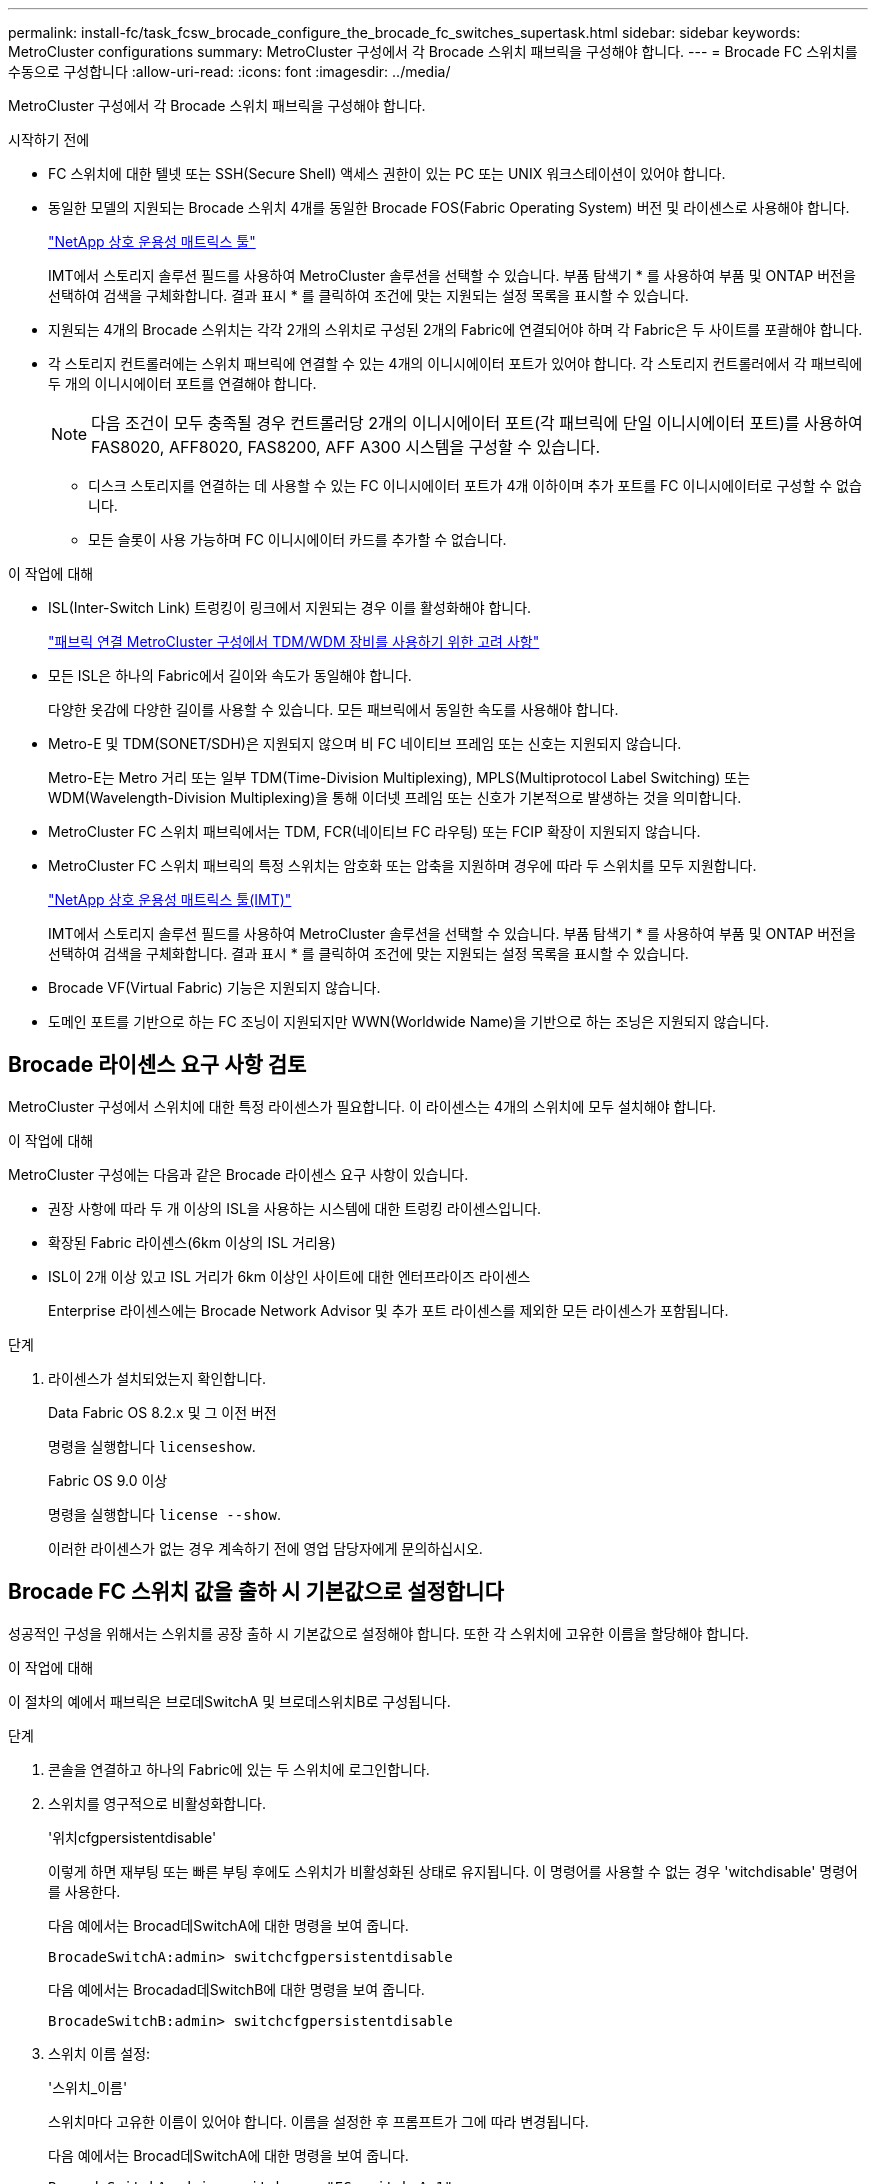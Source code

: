 ---
permalink: install-fc/task_fcsw_brocade_configure_the_brocade_fc_switches_supertask.html 
sidebar: sidebar 
keywords: MetroCluster configurations 
summary: MetroCluster 구성에서 각 Brocade 스위치 패브릭을 구성해야 합니다. 
---
= Brocade FC 스위치를 수동으로 구성합니다
:allow-uri-read: 
:icons: font
:imagesdir: ../media/


[role="lead"]
MetroCluster 구성에서 각 Brocade 스위치 패브릭을 구성해야 합니다.

.시작하기 전에
* FC 스위치에 대한 텔넷 또는 SSH(Secure Shell) 액세스 권한이 있는 PC 또는 UNIX 워크스테이션이 있어야 합니다.
* 동일한 모델의 지원되는 Brocade 스위치 4개를 동일한 Brocade FOS(Fabric Operating System) 버전 및 라이센스로 사용해야 합니다.
+
https://mysupport.netapp.com/matrix["NetApp 상호 운용성 매트릭스 툴"]

+
IMT에서 스토리지 솔루션 필드를 사용하여 MetroCluster 솔루션을 선택할 수 있습니다. 부품 탐색기 * 를 사용하여 부품 및 ONTAP 버전을 선택하여 검색을 구체화합니다. 결과 표시 * 를 클릭하여 조건에 맞는 지원되는 설정 목록을 표시할 수 있습니다.

* 지원되는 4개의 Brocade 스위치는 각각 2개의 스위치로 구성된 2개의 Fabric에 연결되어야 하며 각 Fabric은 두 사이트를 포괄해야 합니다.
* 각 스토리지 컨트롤러에는 스위치 패브릭에 연결할 수 있는 4개의 이니시에이터 포트가 있어야 합니다. 각 스토리지 컨트롤러에서 각 패브릭에 두 개의 이니시에이터 포트를 연결해야 합니다.
+

NOTE: 다음 조건이 모두 충족될 경우 컨트롤러당 2개의 이니시에이터 포트(각 패브릭에 단일 이니시에이터 포트)를 사용하여 FAS8020, AFF8020, FAS8200, AFF A300 시스템을 구성할 수 있습니다.

+
** 디스크 스토리지를 연결하는 데 사용할 수 있는 FC 이니시에이터 포트가 4개 이하이며 추가 포트를 FC 이니시에이터로 구성할 수 없습니다.
** 모든 슬롯이 사용 가능하며 FC 이니시에이터 카드를 추가할 수 없습니다.




.이 작업에 대해
* ISL(Inter-Switch Link) 트렁킹이 링크에서 지원되는 경우 이를 활성화해야 합니다.
+
link:concept_tdm_wdm.html["패브릭 연결 MetroCluster 구성에서 TDM/WDM 장비를 사용하기 위한 고려 사항"]

* 모든 ISL은 하나의 Fabric에서 길이와 속도가 동일해야 합니다.
+
다양한 옷감에 다양한 길이를 사용할 수 있습니다. 모든 패브릭에서 동일한 속도를 사용해야 합니다.

* Metro-E 및 TDM(SONET/SDH)은 지원되지 않으며 비 FC 네이티브 프레임 또는 신호는 지원되지 않습니다.
+
Metro-E는 Metro 거리 또는 일부 TDM(Time-Division Multiplexing), MPLS(Multiprotocol Label Switching) 또는 WDM(Wavelength-Division Multiplexing)을 통해 이더넷 프레임 또는 신호가 기본적으로 발생하는 것을 의미합니다.

* MetroCluster FC 스위치 패브릭에서는 TDM, FCR(네이티브 FC 라우팅) 또는 FCIP 확장이 지원되지 않습니다.
* MetroCluster FC 스위치 패브릭의 특정 스위치는 암호화 또는 압축을 지원하며 경우에 따라 두 스위치를 모두 지원합니다.
+
https://mysupport.netapp.com/matrix["NetApp 상호 운용성 매트릭스 툴(IMT)"]

+
IMT에서 스토리지 솔루션 필드를 사용하여 MetroCluster 솔루션을 선택할 수 있습니다. 부품 탐색기 * 를 사용하여 부품 및 ONTAP 버전을 선택하여 검색을 구체화합니다. 결과 표시 * 를 클릭하여 조건에 맞는 지원되는 설정 목록을 표시할 수 있습니다.

* Brocade VF(Virtual Fabric) 기능은 지원되지 않습니다.
* 도메인 포트를 기반으로 하는 FC 조닝이 지원되지만 WWN(Worldwide Name)을 기반으로 하는 조닝은 지원되지 않습니다.




== Brocade 라이센스 요구 사항 검토

MetroCluster 구성에서 스위치에 대한 특정 라이센스가 필요합니다. 이 라이센스는 4개의 스위치에 모두 설치해야 합니다.

.이 작업에 대해
MetroCluster 구성에는 다음과 같은 Brocade 라이센스 요구 사항이 있습니다.

* 권장 사항에 따라 두 개 이상의 ISL을 사용하는 시스템에 대한 트렁킹 라이센스입니다.
* 확장된 Fabric 라이센스(6km 이상의 ISL 거리용)
* ISL이 2개 이상 있고 ISL 거리가 6km 이상인 사이트에 대한 엔터프라이즈 라이센스
+
Enterprise 라이센스에는 Brocade Network Advisor 및 추가 포트 라이센스를 제외한 모든 라이센스가 포함됩니다.



.단계
. 라이센스가 설치되었는지 확인합니다.
+
[role="tabbed-block"]
====
.Data Fabric OS 8.2.x 및 그 이전 버전
--
명령을 실행합니다 `licenseshow`.

--
.Fabric OS 9.0 이상
--
명령을 실행합니다 `license --show`.

--
====
+
이러한 라이센스가 없는 경우 계속하기 전에 영업 담당자에게 문의하십시오.





== Brocade FC 스위치 값을 출하 시 기본값으로 설정합니다

성공적인 구성을 위해서는 스위치를 공장 출하 시 기본값으로 설정해야 합니다. 또한 각 스위치에 고유한 이름을 할당해야 합니다.

.이 작업에 대해
이 절차의 예에서 패브릭은 브로데SwitchA 및 브로데스위치B로 구성됩니다.

.단계
. 콘솔을 연결하고 하나의 Fabric에 있는 두 스위치에 로그인합니다.
. 스위치를 영구적으로 비활성화합니다.
+
'위치cfgpersistentdisable'

+
이렇게 하면 재부팅 또는 빠른 부팅 후에도 스위치가 비활성화된 상태로 유지됩니다. 이 명령어를 사용할 수 없는 경우 'witchdisable' 명령어를 사용한다.

+
다음 예에서는 Brocad데SwitchA에 대한 명령을 보여 줍니다.

+
[listing]
----
BrocadeSwitchA:admin> switchcfgpersistentdisable
----
+
다음 예에서는 Brocadad데SwitchB에 대한 명령을 보여 줍니다.

+
[listing]
----
BrocadeSwitchB:admin> switchcfgpersistentdisable
----
. 스위치 이름 설정:
+
'스위치_이름'

+
스위치마다 고유한 이름이 있어야 합니다. 이름을 설정한 후 프롬프트가 그에 따라 변경됩니다.

+
다음 예에서는 Brocad데SwitchA에 대한 명령을 보여 줍니다.

+
[listing]
----
BrocadeSwitchA:admin> switchname "FC_switch_A_1"
FC_switch_A_1:admin>
----
+
다음 예에서는 Brocadad데SwitchB에 대한 명령을 보여 줍니다.

+
[listing]
----
BrocadeSwitchB:admin> switchname "FC_Switch_B_1"
FC_switch_B_1:admin>
----
. 모든 포트를 기본값으로 설정합니다.
+
"portcfgdefault"

+
이 작업은 스위치의 모든 포트에 대해 수행해야 합니다.

+
다음 예에서는 FC_SWITCH_A_1의 명령을 보여 줍니다.

+
[listing]
----
FC_switch_A_1:admin> portcfgdefault 0
FC_switch_A_1:admin> portcfgdefault 1
...
FC_switch_A_1:admin> portcfgdefault 39
----
+
다음 예에서는 FC_SWITCH_B_1의 명령을 보여 줍니다.

+
[listing]
----
FC_switch_B_1:admin> portcfgdefault 0
FC_switch_B_1:admin> portcfgdefault 1
...
FC_switch_B_1:admin> portcfgdefault 39
----
. 조닝 정보를 지웁니다.
+
“cfgdisable”입니다

+
"cfgclear"

+
“cfgsave”입니다

+
다음 예에서는 FC_SWITCH_A_1의 명령을 보여 줍니다.

+
[listing]
----
FC_switch_A_1:admin> cfgdisable
FC_switch_A_1:admin> cfgclear
FC_switch_A_1:admin> cfgsave
----
+
다음 예에서는 FC_SWITCH_B_1의 명령을 보여 줍니다.

+
[listing]
----
FC_switch_B_1:admin> cfgdisable
FC_switch_B_1:admin> cfgclear
FC_switch_B_1:admin> cfgsave
----
. 일반 스위치 설정을 기본값으로 설정합니다.
+
'configdefault'

+
다음 예에서는 FC_SWITCH_A_1의 명령을 보여 줍니다.

+
[listing]
----
FC_switch_A_1:admin> configdefault
----
+
다음 예에서는 FC_SWITCH_B_1의 명령을 보여 줍니다.

+
[listing]
----
FC_switch_B_1:admin> configdefault
----
. 모든 포트를 비트렁킹 모드로 설정합니다.
+
'위츠cfgtrunk 0'

+
다음 예에서는 FC_SWITCH_A_1의 명령을 보여 줍니다.

+
[listing]
----
FC_switch_A_1:admin> switchcfgtrunk 0
----
+
다음 예에서는 FC_SWITCH_B_1의 명령을 보여 줍니다.

+
[listing]
----
FC_switch_B_1:admin> switchcfgtrunk 0
----
. Brocade 6510 스위치에서 Brocade VF(Virtual Fabrics) 기능을 비활성화합니다.
+
'fosconfig options'

+
다음 예에서는 FC_SWITCH_A_1의 명령을 보여 줍니다.

+
[listing]
----
FC_switch_A_1:admin> fosconfig --disable vf
----
+
다음 예에서는 FC_SWITCH_B_1의 명령을 보여 줍니다.

+
[listing]
----
FC_switch_B_1:admin> fosconfig --disable vf
----
. AD(관리 도메인) 구성을 지웁니다.
+
다음 예에서는 FC_SWITCH_A_1의 명령을 보여 줍니다.

+
[listing]
----
FC_switch_A_1:> defzone --noaccess
FC_switch_A_1:> cfgsave
FC_switch_A_1:> exit
----
+
다음 예에서는 FC_SWITCH_B_1의 명령을 보여 줍니다.

+
[listing]
----
FC_switch_A_1:> defzone --noaccess
FC_switch_A_1:> cfgsave
FC_switch_A_1:> exit
----
. 스위치를 재부팅합니다.
+
다시 부팅

+
다음 예에서는 FC_SWITCH_A_1의 명령을 보여 줍니다.

+
[listing]
----
FC_switch_A_1:admin> reboot
----
+
다음 예에서는 FC_SWITCH_B_1의 명령을 보여 줍니다.

+
[listing]
----
FC_switch_B_1:admin> reboot
----




== 기본 스위치 설정 구성

Brocade 스위치에 대해 도메인 ID를 비롯한 기본 글로벌 설정을 구성해야 합니다.

.이 작업에 대해
이 작업에는 두 MetroCluster 사이트의 각 스위치에 대해 수행해야 하는 단계가 포함됩니다.

이 절차에서는 다음 예제와 같이 각 스위치에 대해 고유한 도메인 ID를 설정합니다. 이 예에서 도메인 ID 5와 7은 fabric_1을, 도메인 ID 6과 8은 fabric_2를 형성합니다.

* fc_switch_a_1이 도메인 ID 5에 할당되었습니다
* fc_switch_a_2가 도메인 ID 6에 할당되었습니다
* FC_SWITCH_B_1이 도메인 ID 7에 할당되었습니다
* FC_SWITCH_B_2가 도메인 ID 8에 할당되었습니다


.단계
. 구성 모드 시작:
+
'설정'을 클릭합니다

. 프롬프트 진행:
+
.. 스위치의 도메인 ID를 설정합니다.
.. "RDP 폴링 주기"가 나타날 때까지 프롬프트에 응답하여 * Enter * 를 누른 다음 이 값을 "0"으로 설정하여 폴링을 비활성화합니다.
.. 스위치 프롬프트로 돌아갈 때까지 * Enter * 를 누릅니다.
+
[listing]
----
FC_switch_A_1:admin> configure
Fabric parameters = y
Domain_id = 5
.
.

RSCN Transmission Mode [yes, y, no, no: [no] y

End-device RSCN Transmission Mode
 (0 = RSCN with single PID, 1 = RSCN with multiple PIDs, 2 = Fabric RSCN): (0..2) [1]
Domain RSCN To End-device for switch IP address or name change
 (0 = disabled, 1 = enabled): (0..1) [0] 1

.
.
RDP Polling Cycle(hours)[0 = Disable Polling]: (0..24) [1] 0
----


. Fabric당 두 개 이상의 ISL을 사용하는 경우 프레임의 IOD(In-Order Delivery) 또는 프레임의 오목(Out-of-Order) 전송을 구성할 수 있습니다.
+

NOTE: 표준 IOD 설정을 권장합니다. 필요한 경우에만 유목(Good)을 구성해야 합니다.

+
link:concept_prepare_for_the_mcc_installation.html["패브릭 연결 MetroCluster 구성에서 TDM/WDM 장비를 사용하기 위한 고려 사항"]

+
.. 프레임의 IOD를 구성하려면 각 스위치 패브릭에서 다음 단계를 수행해야 합니다.
+
... IOD 활성화:
+
'요오드셋'

... APT(Advanced Performance Tuning) 정책을 1로 설정합니다.
+
"aptpolicy 1"

... DLS(동적 로드 공유) 비활성화:
+
'lsreset'입니다

... 'iodshow', 'aptpolicy', 'dlsshow' 명령을 사용하여 IOD 설정을 확인합니다.
+
예를 들어, FC_SWITCH_A_1에서 다음 명령을 실행합니다.

+
[listing]
----
FC_switch_A_1:admin> iodshow
    IOD is set

    FC_switch_A_1:admin> aptpolicy
    Current Policy: 1 0(ap)

    3 0(ap) : Default Policy
    1: Port Based Routing Policy
    3: Exchange Based Routing Policy
         0: AP Shared Link Policy
         1: AP Dedicated Link Policy
    command aptpolicy completed

    FC_switch_A_1:admin> dlsshow
    DLS is not set
----
... 두 번째 스위치 패브릭에서 이 단계를 반복합니다.


.. 프레임 유단을 구성하려면 각 스위치 패브릭에서 다음 단계를 수행해야 합니다.
+
... 유목 활성화:
+
'요오드리셋'

... APT(Advanced Performance Tuning) 정책을 3으로 설정합니다.
+
무정책 3

... DLS(동적 로드 공유) 비활성화:
+
'lsreset'입니다

... 우드 설정을 확인합니다.
+
'오드쇼'

+
무정책

+
'칼쇼'

+
예를 들어, FC_SWITCH_A_1에서 다음 명령을 실행합니다.

+
[listing]
----
FC_switch_A_1:admin> iodshow
    IOD is not set

    FC_switch_A_1:admin> aptpolicy
    Current Policy: 3 0(ap)
    3 0(ap) : Default Policy
    1: Port Based Routing Policy
    3: Exchange Based Routing Policy
    0: AP Shared Link Policy
    1: AP Dedicated Link Policy
    command aptpolicy completed


    FC_switch_A_1:admin> dlsshow
    DLS is set by default with current routing policy
----
... 두 번째 스위치 패브릭에서 이 단계를 반복합니다.
+

NOTE: 컨트롤러 모듈에서 ONTAP를 구성할 때는 MetroCluster 구성의 각 컨트롤러 모듈에서 유드로 명시적으로 구성해야 합니다.

+
https://docs.netapp.com/us-en/ontap-metrocluster/install-fc/concept_configure_the_mcc_software_in_ontap.html#configuring-in-order-delivery-or-out-of-order-delivery-of-frames-on-ontap-software["ONTAP 소프트웨어에서 프레임의 주문 전달 또는 주문 후 전달 구성"]





. 스위치가 동적 포트 라이센스 방식을 사용하고 있는지 확인합니다.
+
.. 다음 라이센스 명령을 실행합니다.
+
[role="tabbed-block"]
====
.Data Fabric OS 8.2.x 및 그 이전 버전
--
명령을 실행합니다 `licenseport --show`.

--
.Fabric OS 9.0 이상
--
명령을 실행합니다 `license --show -port`.

--
====
+
[listing]
----
FC_switch_A_1:admin> license --show -port
24 ports are available in this switch
Full POD license is installed
Dynamic POD method is in use
----
+

NOTE: 8.0 이전의 Brocade FabricOS 버전에서는 다음 명령을 관리자 및 버전 8.0으로 실행한 후 루트로 실행하십시오.

.. 루트 사용자를 설정합니다.
+
루트 사용자가 Brocade에 의해 이미 비활성화된 경우 다음 예와 같이 루트 사용자를 설정합니다.

+
[listing]
----
FC_switch_A_1:admin> userconfig --change root -e yes
FC_switch_A_1:admin> rootaccess --set consoleonly
----
.. 다음 라이센스 명령을 실행합니다.
+
`license --show -port`

+
[listing]
----
FC_switch_A_1:root> license --show -port
24 ports are available in this switch
Full POD license is installed
Dynamic POD method is in use
----
.. Fabric OS 8.2.x 이하를 실행 중인 경우 라이센스 방법을 동적으로 변경해야 합니다.
+
'licenseport -- method dynamic'

+
[listing]
----
FC_switch_A_1:admin> licenseport --method dynamic
The POD method has been changed to dynamic.
Please reboot the switch now for this change to take effect
----
+

NOTE: Fabric OS 9.0 이상에서는 라이센스 방법이 기본적으로 동적입니다. 정적 라이센스 방법은 지원되지 않습니다.



. ONTAP에서 스위치의 상태를 성공적으로 모니터링하려면 T11-FC-ZONE-SERVER-MIB에 대한 트랩을 활성화합니다.
+
.. T11-FC-ZONE-SERVER-MIB 활성화:
+
'snmpconfig--set mibCapability-mib_name T11-FC-zone-server-mib-bitmask 0x3f'

.. T11-FC-ZONE-SERVER-MIB 트랩을 활성화합니다.
+
'snmpconfig--enable mibcapability-mib_name sw-mib-trap_name swZoneConfigChangeTrap'

.. 두 번째 스위치 패브릭에서 이전 단계를 반복합니다.


. * 선택 사항 *: 커뮤니티 문자열을 "public" 이외의 값으로 설정하는 경우 지정한 커뮤니티 문자열을 사용하여 ONTAP 상태 모니터를 구성해야 합니다.
+
.. 기존 커뮤니티 문자열 변경:
+
'snmpconfig--set SNMPv1'

.. "커뮤니티(ro):[공개]" 텍스트가 표시될 때까지 * Enter * 를 누릅니다.
.. 원하는 커뮤니티 문자열을 입력합니다.
+
FC_SWITCH_A_1:

+
[listing]
----
FC_switch_A_1:admin> snmpconfig --set snmpv1
SNMP community and trap recipient configuration:
Community (rw): [Secret C0de]
Trap Recipient's IP address : [0.0.0.0]
Community (rw): [OrigEquipMfr]
Trap Recipient's IP address : [0.0.0.0]
Community (rw): [private]
Trap Recipient's IP address : [0.0.0.0]
Community (ro): [public] mcchm     <<<<<< change the community string to the desired value,
Trap Recipient's IP address : [0.0.0.0]    in this example it is set to "mcchm"
Community (ro): [common]
Trap Recipient's IP address : [0.0.0.0]
Community (ro): [FibreChannel]
Trap Recipient's IP address : [0.0.0.0]
Committing configuration.....done.
FC_switch_A_1:admin>
----
+
FC_SWITCH_B_1:

+
[listing]
----
FC_switch_B_1:admin> snmpconfig --set snmpv1
SNMP community and trap recipient configuration:
Community (rw): [Secret C0de]
Trap Recipient's IP address : [0.0.0.0]
Community (rw): [OrigEquipMfr]
Trap Recipient's IP address : [0.0.0.0]
Community (rw): [private]
Trap Recipient's IP address : [0.0.0.0]
Community (ro): [public] mcchm      <<<<<< change the community string to the desired value,
Trap Recipient's IP address : [0.0.0.0]     in this example it is set to "mcchm"
Community (ro): [common]
Trap Recipient's IP address : [0.0.0.0]
Community (ro): [FibreChannel]
Trap Recipient's IP address : [0.0.0.0]
Committing configuration.....done.
FC_switch_B_1:admin>
----


. 스위치를 재부팅합니다.
+
다시 부팅

+
FC_SWITCH_A_1:

+
[listing]
----
FC_switch_A_1:admin> reboot
----
+
FC_SWITCH_B_1:

+
[listing]
----
FC_switch_B_1:admin> reboot
----
. 스위치를 영구적으로 활성화합니다.
+
'위치cfgpersistentenable'

+
FC_SWITCH_A_1:

+
[listing]
----
FC_switch_A_1:admin> switchcfgpersistentenable
----
+
FC_SWITCH_B_1:

+
[listing]
----
FC_switch_B_1:admin> switchcfgpersistentenable
----




== Brocade DCX 8510-8 스위치의 기본 스위치 설정 구성

Brocade 스위치에 대해 도메인 ID를 비롯한 기본 글로벌 설정을 구성해야 합니다.

.이 작업에 대해
두 MetroCluster 사이트에서 각 스위치에 대해 단계를 수행해야 합니다. 이 절차에서는 다음 예에 표시된 대로 각 스위치에 대한 도메인 ID를 설정합니다.

* fc_switch_a_1이 도메인 ID 5에 할당되었습니다
* fc_switch_a_2가 도메인 ID 6에 할당되었습니다
* FC_SWITCH_B_1이 도메인 ID 7에 할당되었습니다
* FC_SWITCH_B_2가 도메인 ID 8에 할당되었습니다


이전 예제에서 도메인 ID 5와 7은 fabric_1을 형성하고 도메인 ID 6과 8은 fabric_2를 형성합니다.


NOTE: 이 절차를 사용하여 사이트당 DCX 8510-8 스위치를 하나만 사용할 경우 스위치를 구성할 수도 있습니다.

이 절차를 사용하여 각 Brocade DCX 8510-8 스위치에 두 개의 논리 스위치를 만들어야 합니다. 두 Brocade DCX8510-8 스위치에서 생성된 두 개의 논리 스위치는 다음 예와 같이 두 개의 논리 패브릭을 형성합니다.

* 논리적 패브릭 1: 스위치 1/블레이드1 및 스위치 2 블레이드 1
* 논리적 패브릭 2: 스위치 1/Blade2 및 스위치 2 블레이드 2


.단계
. 명령 모드로 들어갑니다.
+
'설정'을 클릭합니다

. 프롬프트 진행:
+
.. 스위치의 도메인 ID를 설정합니다.
.. "RDP 폴링 주기"가 될 때까지 * Enter * 를 계속 선택한 다음 값을 "0"으로 설정하여 폴링을 비활성화합니다.
.. 스위치 프롬프트로 돌아갈 때까지 * Enter * 를 선택합니다.
+
[listing]
----
FC_switch_A_1:admin> configure
Fabric parameters = y
Domain_id = `5


RDP Polling Cycle(hours)[0 = Disable Polling]: (0..24) [1] 0
`
----


. fabric_1 및 fabric_2의 모든 스위치에 대해 이 단계를 반복합니다.
. 가상 패브릭을 구성합니다.
+
.. 스위치에서 가상 Fabric 설정:
+
'fosconfig--enablevf'

.. 모든 논리 스위치에서 동일한 기본 구성을 사용하도록 시스템을 구성합니다.
+
구성 새시

+
다음 예제는 'configurechassis' 명령의 출력을 보여줍니다.

+
[listing]
----
System (yes, y, no, n): [no] n
cfgload attributes (yes, y, no, n): [no] n
Custom attributes (yes, y, no, n): [no] y
Config Index (0 to ignore): (0..1000) [3]:
----


. 논리 스위치를 생성하고 구성합니다.
+
'cfg--create fabricID'

. 블레이드의 모든 포트를 가상 Fabric에 추가합니다.
+
''lscfg--config fabricID - slot slot-port lowest-port-highest-port''

+

NOTE: 논리적 패브릭을 형성하는 블레이드(예 스위치 1 블레이드 1 및 스위치 3 블레이드 1) 패브릭 ID가 동일해야 합니다.

+
[listing]
----
setcontext fabricid
switchdisable
configure
<configure the switch per the above settings>
switchname unique switch name
switchenable
----


.관련 정보
link:concept_prepare_for_the_mcc_installation.html["Brocade DCX 8510-8 스위치 사용에 대한 요구 사항"]



== FC 포트를 사용하여 Brocade FC 스위치에서 E-포트 구성

ISL(Inter-Switch Link)이 FC 포트를 사용하여 구성되는 Brocade 스위치의 경우 ISL을 연결하는 각 스위치 패브릭의 스위치 포트를 구성해야 합니다. 이러한 ISL 포트를 E-포트라고도 합니다.

.시작하기 전에
* FC 스위치 패브릭의 모든 ISL은 동일한 속도와 거리로 구성해야 합니다.
* 스위치 포트와 SFP(Small Form-Factor Pluggable)의 조합은 속도를 지원해야 합니다.
* 지원되는 ISL 거리는 FC 스위치 모델에 따라 다릅니다.
+
https://mysupport.netapp.com/matrix["NetApp 상호 운용성 매트릭스 툴"]

+
IMT에서 스토리지 솔루션 필드를 사용하여 MetroCluster 솔루션을 선택할 수 있습니다. 부품 탐색기 * 를 사용하여 부품 및 ONTAP 버전을 선택하여 검색을 구체화합니다. 결과 표시 * 를 클릭하여 조건에 맞는 지원되는 설정 목록을 표시할 수 있습니다.

* ISL 링크에는 전용 람다가 있어야 하며, 거리, 스위치 유형 및 FOS(Fabric Operating System)에 대해 Brocade에서 해당 링크를 지원해야 합니다.


.이 작업에 대해
"portCfgLongDistance" 명령을 실행할 때 L0 설정을 사용하면 안 됩니다. 대신 LE 또는 LS 설정을 사용하여 최소 LE 거리 수준으로 Brocade 스위치의 거리를 구성해야 합니다.

xWDM/TDM 장비로 작업할 때 "portCfgLongDistance" 명령을 실행할 때 LD 설정을 사용해서는 안 됩니다. 대신, LE 또는 LS 설정을 사용하여 Brocade 스위치의 거리를 구성해야 합니다.

각 FC 스위치 패브릭에 대해 이 작업을 수행해야 합니다.

다음 표에서는 ONTAP 9.1 또는 9.2를 실행하는 구성에서 여러 스위치에 대한 ISL 포트와 다양한 ISL 수를 보여 줍니다. 이 섹션에 나와 있는 예는 Brocade 6505 스위치입니다. 스위치 유형에 적용되는 포트를 사용하도록 예제를 수정해야 합니다.

구성에서 ONTAP 9.0 이하를 실행 중인 경우 를 참조하십시오 link:concept_port_assignments_for_fc_switches_when_using_ontap_9_0.html["ONTAP 9.0을 사용하는 경우 FC 스위치에 대한 포트 할당"].

구성에 필요한 ISL 수를 사용해야 합니다.

|===


| 모델 전환 | ISL 포트 | 스위치 포트 


.4+| Brocade 6520 | ISL 포트 1 | 23 


| ISL 포트 2 | 47 


| ISL 포트 3 | 71 


| ISL 포트 4 | 95 


.4+| Brocade 6505 | ISL 포트 1 | 20 


| ISL 포트 2 | 21 


| ISL 포트 3 | 22 


| ISL 포트 4 | 23 


.8+| Brocade 6510 및 Brocade DCX 8510-8 | ISL 포트 1 | 40 


| ISL 포트 2 | 41 


| ISL 포트 3 | 42 


| ISL 포트 4 | 43 


| ISL 포트 5 | 44 


| ISL 포트 6 | 45 


| ISL 포트 7 | 46 


| ISL 포트 8 | 47 


.6+| Brocade 7810  a| 
ISL 포트 1
 a| 
GE2(10Gbps)



 a| 
ISL 포트 2
 a| 
ge3(10Gbps)



 a| 
ISL 포트 3
 a| 
GE4(10Gbps)



 a| 
ISL 포트 4
 a| 
ge5(10Gbps)



 a| 
ISL 포트 5
 a| 
ge6(10Gbps)



 a| 
ISL 포트 6
 a| 
ge7(10Gbps)



.4+| Brocade 7840 * 참고: * Brocade 7840 스위치는 FCIP ISL 생성을 위해 스위치당 2개의 40Gbps VE 포트 또는 최대 4개의 10Gbps VE 포트를 지원합니다.  a| 
ISL 포트 1
 a| 
GE0(40Gbps) 또는 ge2(10Gbps)



 a| 
ISL 포트 2
 a| 
ge1(40Gbps) 또는 ge3(10Gbps)



 a| 
ISL 포트 3
 a| 
ge10(10Gbps)



 a| 
ISL 포트 4
 a| 
ge11(10Gbps)



.4+| Brocade G610  a| 
ISL 포트 1
 a| 
20



 a| 
ISL 포트 2
 a| 
21



 a| 
ISL 포트 3
 a| 
22



 a| 
ISL 포트 4
 a| 
23



.7+| Brocade G620, G620-1, G630, G630-1, G720  a| 
ISL 포트 1
 a| 
40



 a| 
ISL 포트 2
 a| 
41



 a| 
ISL 포트 3
 a| 
42



 a| 
ISL 포트 4
 a| 
43



 a| 
ISL 포트 5
 a| 
44



 a| 
ISL 포트 6
 a| 
45



 a| 
ISL 포트 7
 a| 
46

|===
.단계
. [[step1_브로케이드_구성]] 포트 속도 구성:
+
포트스피드포트-숫자속도

+
경로의 부품에 의해 지원되는 최고 공통 속도를 사용해야 합니다.

+
다음 예에서는 각 Fabric에 두 개의 ISL이 있습니다.

+
[listing]
----
FC_switch_A_1:admin> portcfgspeed 20 16
FC_switch_A_1:admin> portcfgspeed 21 16

FC_switch_B_1:admin> portcfgspeed 20 16
FC_switch_B_1:admin> portcfgspeed 21 16
----
. 각 ISL에 대해 트렁킹 모드를 구성합니다.
+
포트트렁킹포트-번호

+
** 트렁킹(IOD)에 대한 ISL을 구성하는 경우 다음 예와 같이 portcfgtrunk port-numberport-number를 1로 설정합니다.
+
[listing]
----
FC_switch_A_1:admin> portcfgtrunkport 20 1
FC_switch_A_1:admin> portcfgtrunkport 21 1
FC_switch_B_1:admin> portcfgtrunkport 20 1
FC_switch_B_1:admin> portcfgtrunkport 21 1
----
** 트렁킹(Good)에 대한 ISL을 구성하지 않으려면 다음 예에 표시된 것처럼 portcfgtrunktport-number를 0으로 설정합니다.
+
[listing]
----
FC_switch_A_1:admin> portcfgtrunkport 20 0
FC_switch_A_1:admin> portcfgtrunkport 21 0
FC_switch_B_1:admin> portcfgtrunkport 20 0
FC_switch_B_1:admin> portcfgtrunkport 21 0
----


. 각 ISL 포트에 대해 QoS 트래픽 설정:
+
포트번호 포트 번호

+
다음 예에서는 스위치 패브릭당 두 개의 ISL이 있습니다.

+
[listing]
----
FC_switch_A_1:admin> portcfgqos --enable 20
FC_switch_A_1:admin> portcfgqos --enable 21

FC_switch_B_1:admin> portcfgqos --enable 20
FC_switch_B_1:admin> portcfgqos --enable 21
----
. 설정을 확인합니다.
+
"portCfgShow 명령"

+
다음 예에서는 포트 20과 포트 21에 케이블로 연결된 두 ISL을 사용하는 구성의 출력을 보여 줍니다. Trunk Port 설정은 IOD에 대해 ON이고, Good에 대해서는 OFF로 설정해야 합니다.

+
[listing]
----

Ports of Slot 0   12  13   14 15    16  17  18  19   20  21 22  23    24  25  26  27
----------------+---+---+---+---+-----+---+---+---+----+---+---+---+-----+---+---+---
Speed             AN  AN  AN  AN    AN  AN  8G  AN   AN  AN  16G  16G    AN  AN  AN  AN
Fill Word         0   0   0   0     0   0   3   0    0   0   3   3     3   0   0   0
AL_PA Offset 13   ..  ..  ..  ..    ..  ..  ..  ..   ..  ..  ..  ..    ..  ..  ..  ..
Trunk Port        ..  ..  ..  ..    ..  ..  ..  ..   ON  ON  ..  ..    ..  ..  ..  ..
Long Distance     ..  ..  ..  ..    ..  ..  ..  ..   ..  ..  ..  ..    ..  ..  ..  ..
VC Link Init      ..  ..  ..  ..    ..  ..  ..  ..   ..  ..  ..  ..    ..  ..  ..  ..
Locked L_Port     ..  ..  ..  ..    ..  ..  ..  ..   ..  ..  ..  ..    ..  ..  ..  ..
Locked G_Port     ..  ..  ..  ..    ..  ..  ..  ..   ..  ..  ..  ..    ..  ..  ..  ..
Disabled E_Port   ..  ..  ..  ..    ..  ..  ..  ..   ..  ..  ..  ..    ..  ..  ..  ..
Locked E_Port     ..  ..  ..  ..    ..  ..  ..  ..   ..  ..  ..  ..    ..  ..  ..  ..
ISL R_RDY Mode    ..  ..  ..  ..    ..  ..  ..  ..   ..  ..  ..  ..    ..  ..  ..  ..
RSCN Suppressed   ..  ..  ..  ..    ..  ..  ..  ..   ..  ..  ..  ..    ..  ..  ..  ..
Persistent Disable..  ..  ..  ..    ..  ..  ..  ..   ..  ..  ..  ..    ..  ..  ..  ..
LOS TOV enable    ..  ..  ..  ..    ..  ..  ..  ..   ..  ..  ..  ..    ..  ..  ..  ..
NPIV capability   ON  ON  ON  ON    ON  ON  ON  ON   ON  ON  ON  ON    ON  ON  ON  ON
NPIV PP Limit    126 126 126 126   126 126 126 126  126 126 126 126   126 126 126 126
QOS E_Port        AE  AE  AE  AE    AE  AE  AE  AE   AE  AE  AE  AE    AE  AE  AE  AE
Mirror Port       ..  ..  ..  ..    ..  ..  ..  ..   ..  ..  ..  ..    ..  ..  ..  ..
Rate Limit        ..  ..  ..  ..    ..  ..  ..  ..   ..  ..  ..  ..    ..  ..  ..  ..
Credit Recovery   ON  ON  ON  ON    ON  ON  ON  ON   ON  ON  ON  ON    ON  ON  ON  ON
Fport Buffers     ..  ..  ..  ..    ..  ..  ..  ..   ..  ..  ..  ..    ..  ..  ..  ..
Port Auto Disable ..  ..  ..  ..    ..  ..  ..  ..   ..  ..  ..  ..    ..  ..  ..  ..
CSCTL mode        ..  ..  ..  ..    ..  ..  ..  ..   ..  ..  ..  ..    ..  ..  ..  ..

Fault Delay       0  0  0  0    0  0  0  0   0  0  0  0    0  0  0  0
----
. ISL 거리를 계산합니다.
+
FC-VI의 동작 때문에 거리는 실제 거리의 1.5배로, 최소 거리는 10km(LE 거리 수준 사용)로 설정해야 합니다.

+
ISL의 거리는 다음 전체 킬로미터까지 반올림하여 다음과 같이 계산됩니다.

+
1.5 × real_distance = 거리

+
거리가 3km 이면 1.5 × 3km = 4.5km 이 거리는 10km보다 낮으므로 ISL을 LE 거리 수준으로 설정해야 합니다.

+
거리가 20km인 경우 1.520km = 30km ISL은 30km로 설정해야 하며 LS 거리 레벨을 사용해야 합니다.

. 각 ISL 포트의 거리를 설정합니다.
+
"portcfglongdistance_portdistance-level_vc_link_init_distance_

+
1의 VC_LINK_init 값은 ARB fill word(default)를 사용한다. 0 값은 idle을 사용한다. 필요한 값은 사용 중인 링크에 따라 달라질 수 있습니다. 각 ISL 포트에 대해 명령을 반복해야 합니다.

+
이전 단계의 예시에서 볼 수 있는 3km ISL의 경우 기본 설정인 VC_LINK_INIT 값이 1인 4.5 km입니다. 4.5km 설정은 10km 미만으로, LE distance level로 설정해야 한다.

+
[listing]
----
FC_switch_A_1:admin> portcfglongdistance 20 LE 1

FC_switch_B_1:admin> portcfglongdistance 20 LE 1
----
+
이전 단계의 예시에서 볼 수 있는 20km ISL의 경우 기본 VC_LINK_INIT 값이 "1"인 상태에서 30km로 설정됩니다.

+
[listing]
----
FC_switch_A_1:admin> portcfglongdistance 20 LS 1 -distance 30

FC_switch_B_1:admin> portcfglongdistance 20 LS 1 -distance 30
----
. 거리 설정을 확인합니다.
+
포트버거쇼

+
LE의 거리 수준은 10km로 나타납니다

+
다음 예에서는 포트 20 및 포트 21에서 ISL을 사용하는 구성의 출력을 보여 줍니다.

+
[listing]
----
FC_switch_A_1:admin> portbuffershow

User  Port     Lx      Max/Resv    Buffer Needed    Link      Remaining
Port  Type    Mode     Buffers     Usage  Buffers   Distance  Buffers
----  ----    ----     -------     ------ -------   --------- ---------
...
 20     E      -          8         67      67       30km
 21     E      -          8         67      67       30km
...
 23            -          8          0      -        -        466
----
. 두 스위치가 하나의 Fabric을 형성하는지 확인:
+
재치쇼

+
다음 예에서는 포트 20 및 포트 21에서 ISL을 사용하는 구성의 출력을 보여 줍니다.

+
[listing]
----
FC_switch_A_1:admin> switchshow
switchName: FC_switch_A_1
switchType: 109.1
switchState:Online
switchMode: Native
switchRole: Subordinate
switchDomain:       5
switchId:   fffc01
switchWwn:  10:00:00:05:33:86:89:cb
zoning:             OFF
switchBeacon:       OFF

Index Port Address Media Speed State  Proto
===========================================
...
20   20  010C00   id    16G  Online FC  LE E-Port  10:00:00:05:33:8c:2e:9a "FC_switch_B_1" (downstream)(trunk master)
21   21  010D00   id    16G  Online FC  LE E-Port  (Trunk port, master is Port 20)
...

FC_switch_B_1:admin> switchshow
switchName: FC_switch_B_1
switchType: 109.1
switchState:Online
switchMode: Native
switchRole: Principal
switchDomain:       7
switchId:   fffc03
switchWwn:  10:00:00:05:33:8c:2e:9a
zoning:             OFF
switchBeacon:       OFF

Index Port Address Media Speed State Proto
==============================================
...
20   20  030C00   id    16G  Online  FC  LE E-Port  10:00:00:05:33:86:89:cb "FC_switch_A_1" (downstream)(Trunk master)
21   21  030D00   id    16G  Online  FC  LE E-Port  (Trunk port, master is Port 20)
...
----
. 패브릭의 구성을 확인하십시오.
+
배가쇼

+
[listing]
----
FC_switch_A_1:admin> fabricshow
   Switch ID   Worldwide Name      Enet IP Addr FC IP Addr Name
-----------------------------------------------------------------
1: fffc01 10:00:00:05:33:86:89:cb 10.10.10.55  0.0.0.0    "FC_switch_A_1"
3: fffc03 10:00:00:05:33:8c:2e:9a 10.10.10.65  0.0.0.0   >"FC_switch_B_1"
----
+
[listing]
----
FC_switch_B_1:admin> fabricshow
   Switch ID   Worldwide Name     Enet IP Addr FC IP Addr   Name
----------------------------------------------------------------
1: fffc01 10:00:00:05:33:86:89:cb 10.10.10.55  0.0.0.0     "FC_switch_A_1"

3: fffc03 10:00:00:05:33:8c:2e:9a 10.10.10.65  0.0.0.0    >"FC_switch_B_1
----
. [[step10_Brocade_config]] ISL의 트렁킹을 확인합니다.
+
'트러커쇼'

+
** 트렁킹(IOD)에 대한 ISL을 구성하는 경우 다음과 유사한 출력이 표시되어야 합니다.
+
[listing]
----
FC_switch_A_1:admin> trunkshow
 1: 20-> 20 10:00:00:05:33:ac:2b:13 3 deskew 15 MASTER
    21-> 21 10:00:00:05:33:8c:2e:9a 3 deskew 16
 FC_switch_B_1:admin> trunkshow
 1: 20-> 20 10:00:00:05:33:86:89:cb 3 deskew 15 MASTER
    21-> 21 10:00:00:05:33:86:89:cb 3 deskew 16
----
** 트렁킹(Good)에 대한 ISL을 구성하지 않을 경우 다음과 유사한 출력이 표시됩니다.
+
[listing]
----
FC_switch_A_1:admin> trunkshow
 1: 20-> 20 10:00:00:05:33:ac:2b:13 3 deskew 15 MASTER
 2: 21-> 21 10:00:00:05:33:8c:2e:9a 3 deskew 16 MASTER
FC_switch_B_1:admin> trunkshow
 1: 20-> 20 10:00:00:05:33:86:89:cb 3 deskew 15 MASTER
 2: 21-> 21 10:00:00:05:33:86:89:cb 3 deskew 16 MASTER
----


. 반복합니다 <<step1_brocade_config,1단계>> 부터 까지 <<step10_brocade_config,10단계>> 두 번째 FC 스위치 패브릭용


.관련 정보
link:concept_port_assignments_for_fc_switches_when_using_ontap_9_1_and_later.html["ONTAP 9.1 이상을 사용할 경우 FC 스위치에 대한 포트 할당"]



== Brocade FC 7840 스위치에서 10Gbps VE 포트 구성

ISL에 FCIP를 사용하는 10Gbps VE 포트를 사용하는 경우 각 포트에 IP 인터페이스를 생성하고 각 터널에서 FCIP 터널과 회로를 구성해야 합니다.

.이 작업에 대해
이 절차는 MetroCluster 구성의 각 스위치 패브릭에서 수행해야 합니다.

이 절차의 예에서는 두 개의 Brocade 7840 스위치에 다음과 같은 IP 주소가 있다고 가정합니다.

* fc_switch_a_1은 로컬입니다.
* fc_switch_B_1이 원격입니다.


.단계
. Fabric의 두 스위치에서 10Gbps 포트에 대한 IP 인터페이스(ipif) 주소를 생성합니다.
+
"portcfg ipif FC_switch1_nameFirst_port_name create FC_switch1_ip_address netmask netmask_number vlan 2 MTU auto"

+
다음 명령을 실행하면 ipif 주소가 FC_SWITCH_A_1의 ge2.dp0 및 ge3.dp0에 생성됩니다.

+
[listing]
----
portcfg ipif  ge2.dp0 create  10.10.20.71 netmask 255.255.0.0 vlan 2 mtu auto
portcfg ipif  ge3.dp0 create  10.10.21.71 netmask 255.255.0.0 vlan 2 mtu auto
----
+
다음 명령을 실행하면 ipif 주소가 FC_SWITCH_B_1의 ge2.dp0 및 ge3.dp0에 생성됩니다.

+
[listing]
----
portcfg ipif  ge2.dp0 create  10.10.20.72 netmask 255.255.0.0 vlan 2 mtu auto
portcfg ipif  ge3.dp0 create  10.10.21.72 netmask 255.255.0.0 vlan 2 mtu auto
----
. 두 스위치에서 ipif 주소가 성공적으로 생성되었는지 확인합니다.
+
포트쇼 ipif all

+
다음 명령을 실행하면 스위치 FC_SWITCH_A_1의 ipif 주소가 표시됩니다.

+
[listing]
----
FC_switch_A_1:root> portshow ipif all

 Port         IP Address                     / Pfx  MTU   VLAN  Flags
--------------------------------------------------------------------------------
 ge2.dp0      10.10.20.71                    / 24   AUTO  2     U R M I
 ge3.dp0      10.10.21.71                    / 20   AUTO  2     U R M I
--------------------------------------------------------------------------------
Flags: U=Up B=Broadcast D=Debug L=Loopback P=Point2Point R=Running I=InUse
       N=NoArp PR=Promisc M=Multicast S=StaticArp LU=LinkUp X=Crossport
----
+
다음 명령을 실행하면 스위치 FC_SWITCH_B_1의 ipif 주소가 표시됩니다.

+
[listing]
----
FC_switch_B_1:root> portshow ipif all

 Port         IP Address                     / Pfx  MTU   VLAN  Flags
--------------------------------------------------------------------------------
 ge2.dp0      10.10.20.72                    / 24   AUTO  2     U R M I
 ge3.dp0      10.10.21.72                    / 20   AUTO  2     U R M I
--------------------------------------------------------------------------------
Flags: U=Up B=Broadcast D=Debug L=Loopback P=Point2Point R=Running I=InUse
       N=NoArp PR=Promisc M=Multicast S=StaticArp LU=LinkUp X=Crossport
----
. dp0의 포트를 사용하여 두 FCIP 터널 중 첫 번째 터널을 생성합니다.
+
포트cfg fciptunnel

+
이 명령어는 단일 회로로 터널을 생성한다.

+
다음 명령을 실행하면 스위치 FC_SWITCH_A_1에 터널이 생성됩니다.

+
[listing]
----
portcfg fciptunnel 24 create -S 10.10.20.71  -D 10.10.20.72 -b 10000000 -B 10000000
----
+
다음 명령을 실행하면 스위치 FC_SWITCH_B_1에 터널이 생성됩니다.

+
[listing]
----
portcfg fciptunnel 24 create -S 10.10.20.72  -D 10.10.20.71 -b 10000000 -B 10000000
----
. FCIP 터널이 성공적으로 생성되었는지 확인합니다.
+
포트쇼 fciptunnel all

+
다음 예에서는 터널이 생성되고 회로가 가동되는 것을 보여 줍니다.

+
[listing]
----
FC_switch_B_1:root>

 Tunnel Circuit  OpStatus  Flags    Uptime  TxMBps  RxMBps ConnCnt CommRt Met/G
--------------------------------------------------------------------------------
 24    -         Up      ---------     2d8m    0.05    0.41   3      -       -
--------------------------------------------------------------------------------
 Flags (tunnel): i=IPSec f=Fastwrite T=TapePipelining F=FICON r=ReservedBW
                 a=FastDeflate d=Deflate D=AggrDeflate P=Protocol
                 I=IP-Ext
----
. dp0에 대한 추가 회로를 만듭니다.
+
다음 명령을 실행하면 스위치 FC_SWITCH_A_1에서 dp0에 대한 회로가 생성됩니다.

+
[listing]
----
portcfg fcipcircuit 24 create 1 -S 10.10.21.71 -D 10.10.21.72  --min-comm-rate 5000000 --max-comm-rate 5000000
----
+
다음 명령을 실행하면 스위치 FC_SWITCH_B_1에서 dp0에 대한 회로가 생성됩니다.

+
[listing]
----
portcfg fcipcircuit 24 create 1 -S 10.10.21.72 -D 10.10.21.71  --min-comm-rate 5000000 --max-comm-rate 5000000
----
. 모든 회로가 성공적으로 생성되었는지 확인합니다.
+
포트쇼 fcipcircuit all

+
다음 명령을 실행하면 회로와 회로의 상태가 표시됩니다.

+
[listing]
----
FC_switch_A_1:root> portshow fcipcircuit all

 Tunnel Circuit  OpStatus  Flags    Uptime  TxMBps  RxMBps ConnCnt CommRt Met/G
--------------------------------------------------------------------------------
 24    0 ge2     Up      ---va---4    2d12m    0.02    0.03   3 10000/10000 0/-
 24    1 ge3     Up      ---va---4    2d12m    0.02    0.04   3 10000/10000 0/-
--------------------------------------------------------------------------------
 Flags (circuit): h=HA-Configured v=VLAN-Tagged p=PMTU i=IPSec 4=IPv4 6=IPv6
                 ARL a=Auto r=Reset s=StepDown t=TimedStepDown  S=SLA
----




== Brocade 7810 및 7840 FC 스위치에서 40Gbps VE 포트 구성

ISL에 FCIP를 사용하는 두 개의 40GbE VE 포트를 사용하는 경우 각 포트에 IP 인터페이스를 생성하고 각 터널에서 FCIP 터널과 회로를 구성해야 합니다.

.이 작업에 대해
이 절차는 MetroCluster 구성의 각 스위치 패브릭에서 수행해야 합니다.

이 절차의 예에서는 두 개의 스위치를 사용합니다.

* fc_switch_a_1은 로컬입니다.
* fc_switch_B_1이 원격입니다.


.단계
. Fabric의 두 스위치에서 40Gbps 포트에 대한 IP 인터페이스(ipif) 주소를 생성합니다.
+
"portcfg ipif FC_switch_nameFirst_port_name create FC_switch_ip_address netmask_number vlan 2 MTU auto"

+
다음 명령을 실행하면 포트 GE0.dp0과 FC_SWITCH_A_1의 ge1.dp0에 ipif 주소가 생성됩니다.

+
[listing]
----
portcfg ipif  ge0.dp0 create  10.10.82.10 netmask 255.255.0.0 vlan 2 mtu auto
portcfg ipif  ge1.dp0 create  10.10.82.11 netmask 255.255.0.0 vlan 2 mtu auto
----
+
다음 명령을 실행하면 포트 GE0.dp0과 FC_SWITCH_B_1의 ge1.dp0에 ipif 주소가 생성됩니다.

+
[listing]
----
portcfg ipif  ge0.dp0 create  10.10.83.10 netmask 255.255.0.0 vlan 2 mtu auto
portcfg ipif  ge1.dp0 create  10.10.83.11 netmask 255.255.0.0 vlan 2 mtu auto
----
. 두 스위치에서 ipif 주소가 성공적으로 생성되었는지 확인합니다.
+
포트쇼 ipif all

+
다음 예에서는 FC_SWITCH_A_1의 IP 인터페이스를 보여 줍니다.

+
[listing]
----
Port         IP Address                     / Pfx  MTU   VLAN  Flags
---------------------------------------------------------------------------
-----
 ge0.dp0      10.10.82.10                    / 16   AUTO  2     U R M
 ge1.dp0      10.10.82.11                    / 16   AUTO  2     U R M
--------------------------------------------------------------------------------
Flags: U=Up B=Broadcast D=Debug L=Loopback P=Point2Point R=Running I=InUse
       N=NoArp PR=Promisc M=Multicast S=StaticArp LU=LinkUp X=Crossport
----
+
다음 예에서는 FC_SWITCH_B_1의 IP 인터페이스를 보여 줍니다.

+
[listing]
----
Port         IP Address                     / Pfx  MTU   VLAN  Flags
--------------------------------------------------------------------------------
 ge0.dp0      10.10.83.10                    / 16   AUTO  2     U R M
 ge1.dp0      10.10.83.11                    / 16   AUTO  2     U R M
--------------------------------------------------------------------------------
Flags: U=Up B=Broadcast D=Debug L=Loopback P=Point2Point R=Running I=InUse
       N=NoArp PR=Promisc M=Multicast S=StaticArp LU=LinkUp X=Crossport
----
. 두 스위치 모두에 FCIP 터널을 생성합니다.
+
포트무화과터널입니다

+
다음 명령을 실행하면 FC_SWITCH_A_1에 터널이 생성됩니다.

+
[listing]
----
portcfg fciptunnel 24 create -S 10.10.82.10  -D 10.10.83.10 -b 10000000 -B 10000000
----
+
다음 명령을 실행하면 FC_SWITCH_B_1에 터널이 생성됩니다.

+
[listing]
----
portcfg fciptunnel 24 create -S 10.10.83.10  -D 10.10.82.10 -b 10000000 -B 10000000
----
. FCIP 터널이 성공적으로 생성되었는지 확인합니다.
+
포트쇼 fciptunnel all

+
다음 예에서는 터널이 생성되고 회로가 가동되는 것을 보여 줍니다.

+
[listing]
----
FC_switch_A_1:root>

 Tunnel Circuit  OpStatus  Flags    Uptime  TxMBps  RxMBps ConnCnt CommRt Met/G
--------------------------------------------------------------------------------
 24    -         Up      ---------     2d8m    0.05    0.41   3      -       -
 --------------------------------------------------------------------------------
 Flags (tunnel): i=IPSec f=Fastwrite T=TapePipelining F=FICON r=ReservedBW
                 a=FastDeflate d=Deflate D=AggrDeflate P=Protocol
                 I=IP-Ext
----
. 각 스위치에 추가 회로를 만듭니다.
+
"portcfg fcipcircuit 24 create 1-S source-ip-address-D destination-ip-address--min-comm-rate 10000000--max-comm-rate 10000000"

+
다음 명령을 실행하면 스위치 FC_SWITCH_A_1에서 dp0에 대한 회로가 생성됩니다.

+
[listing]
----
portcfg fcipcircuit 24  create 1 -S 10.10.82.11 -D 10.10.83.11  --min-comm-rate 10000000 --max-comm-rate 10000000
----
+
다음 명령을 실행하면 DP1에 대한 스위치 FC_SWITCH_B_1에 회로가 생성됩니다.

+
[listing]
----
portcfg fcipcircuit 24 create 1  -S 10.10.83.11 -D 10.10.82.11  --min-comm-rate 10000000 --max-comm-rate 10000000
----
. 모든 회로가 성공적으로 생성되었는지 확인합니다.
+
포트쇼 fcipcircuit all

+
다음 예에서는 회로를 나열하고 해당 OpStatus가 UP 상태라는 것을 보여줍니다.

+
[listing]
----
FC_switch_A_1:root> portshow fcipcircuit all

 Tunnel Circuit  OpStatus  Flags    Uptime  TxMBps  RxMBps ConnCnt CommRt Met/G
--------------------------------------------------------------------------------
 24    0 ge0     Up      ---va---4    2d12m    0.02    0.03   3 10000/10000 0/-
 24    1 ge1     Up      ---va---4    2d12m    0.02    0.04   3 10000/10000 0/-
 --------------------------------------------------------------------------------
 Flags (circuit): h=HA-Configured v=VLAN-Tagged p=PMTU i=IPSec 4=IPv4 6=IPv6
                 ARL a=Auto r=Reset s=StepDown t=TimedStepDown  S=SLA
----




== Brocade 스위치에서 비 E-포트 구성

FC 스위치에서 E 포트가 아닌 포트를 구성해야 합니다. MetroCluster 구성에서는 스위치를 HBA 이니시에이터, FC-VI 상호 연결 및 FC-SAS 브리지에 연결하는 포트를 사용합니다. 이러한 단계는 각 포트에 대해 수행해야 합니다.

.이 작업에 대해
다음 예에서는 포트가 FC-to-SAS 브리지를 연결합니다.

--
* Site_A의 FC_FC_SWITCH_A_1에 있는 포트 6
* Site_B의 FC_FC_SWITCH_B_1에 있는 포트 6


--
.단계
. E 포트가 아닌 각 포트의 포트 속도를 구성합니다.
+
포트스피드 포트스피드

+
SFP, SFP가 설치된 스위치 포트, 연결된 장치(HBA, 브리지 등) 등 데이터 경로의 모든 구성 요소에서 지원하는 최고 속도인 최고 공통 속도를 사용해야 합니다.

+
예를 들어, 구성 요소의 지원 속도는 다음과 같습니다.

+
** SFP의 용량은 4, 8 또는 16GB입니다.
** 스위치 포트는 4, 8 또는 16GB를 지원합니다.
** 연결된 HBA의 최대 속도는 16GB입니다. 이 경우 가장 높은 공통 속도는 16GB이므로 포트를 16GB의 속도로 구성해야 합니다.
+
[listing]
----
FC_switch_A_1:admin> portcfgspeed 6 16

FC_switch_B_1:admin> portcfgspeed 6 16
----


. 설정을 확인합니다.
+
포르cfgshow

+
[listing]
----
FC_switch_A_1:admin> portcfgshow

FC_switch_B_1:admin> portcfgshow
----
+
예제 출력에서 포트 6에는 다음과 같은 설정이 있습니다. 속도가 16G 로 설정되어 있습니다.

+
[listing]
----
Ports of Slot 0                     0   1   2   3   4   5   6   7   8
-------------------------------------+---+---+---+--+---+---+---+---+--
Speed                               16G 16G 16G 16G 16G 16G 16G 16G 16G
AL_PA Offset 13                     ..  ..  ..  ..  ..  ..  ..  ..  ..
Trunk Port                          ..  ..  ..  ..  ..  ..  ..  ..  ..
Long Distance                       ..  ..  ..  ..  ..  ..  ..  ..  ..
VC Link Init                        ..  ..  ..  ..  ..  ..  ..  ..  ..
Locked L_Port                       -   -   -   -   -  -   -   -   -
Locked G_Port                       ..  ..  ..  ..  ..  ..  ..  ..  ..
Disabled E_Port                     ..  ..  ..  ..  ..  ..  ..  ..  ..
Locked E_Port                       ..  ..  ..  ..  ..  ..  ..  ..  ..
ISL R_RDY Mode                      ..  ..  ..  ..  ..  ..  ..  .. ..
RSCN Suppressed                     ..  ..  ..  ..  ..  ..  ..  .. ..
Persistent Disable                  ..  ..  ..  ..  ..  ..  ..  .. ..
LOS TOV enable                      ..  ..  ..  ..  ..  ..  ..  .. ..
NPIV capability                     ON  ON  ON  ON  ON  ON  ON  ON  ON
NPIV PP Limit                       126 126 126 126 126 126 126 126 126
QOS Port                            AE  AE  AE  AE  AE  AE  AE  AE  ON
EX Port                             ..  ..  ..  ..  ..  ..  ..  ..  ..
Mirror Port                         ..  ..  ..  ..  ..  ..  ..  ..  ..
Rate Limit                          ..  ..  ..  ..  ..  ..  ..  ..  ..
Credit Recovery                     ON  ON  ON  ON  ON  ON  ON  ON  ON
Fport Buffers                       ..  ..  ..  ..  ..  ..  ..  ..  ..
Eport Credits                       ..  ..  ..  ..  ..  ..  ..  ..  ..
Port Auto Disable                   ..  ..  ..  ..  ..  ..  ..  ..  ..
CSCTL mode                          ..  ..  ..  ..  ..  ..  ..  ..  ..
D-Port mode                         ..  ..  ..  ..  ..  ..  ..  ..  ..
D-Port over DWDM                    ..  ..  ..  ..  ..  ..  ..  ..  ..
FEC                                 ON  ON  ON  ON  ON  ON  ON  ON  ON
Fault Delay                         0   0   0   0   0   0   0   0   0
Non-DFE                             ..  ..  ..  ..  ..  ..  ..  ..  ..
----




== Brocade G620 스위치의 ISL 포트에 대한 압축 구성

Brocade G620 스위치를 사용하고 ISL에서 압축을 설정하는 경우 스위치의 각 E-포트에서 구성해야 합니다.

.이 작업에 대해
이 작업은 ISL을 사용하여 두 스위치의 ISL 포트에서 수행해야 합니다.

.단계
. 압축을 구성하려는 포트를 비활성화합니다.
+
포트 ID를 포트 ID로 설정합니다

. 포트에서 압축 활성화:
+
포트 ID를 활성화합니다

. 포트를 활성화하여 압축을 사용하여 구성을 활성화합니다.
+
포트아이드

. 설정이 변경되었는지 확인합니다.
+
포트쇼어 포트 ID



다음 예에서는 포트 0에서 압축을 설정합니다.

[listing]
----
FC_switch_A_1:admin> portdisable 0
FC_switch_A_1:admin> portcfgcompress --enable 0
FC_switch_A_1:admin> portenable 0
FC_switch_A_1:admin> portcfgshow 0
Area Number: 0
Octet Speed Combo: 3(16G,10G)
(output truncated)
D-Port mode: OFF
D-Port over DWDM ..
Compression: ON
Encryption: ON
----
islShow 명령을 사용하여 E_port가 암호화 또는 압축 구성 및 활성 상태로 온라인 상태인지 확인할 수 있습니다.

[listing]
----
FC_switch_A_1:admin> islshow
  1: 0-> 0 10:00:c4:f5:7c:8b:29:86   5 FC_switch_B_1
sp: 16.000G bw: 16.000G TRUNK QOS CR_RECOV ENCRYPTION COMPRESSION
----
portEncCompShow 명령을 사용하여 활성 포트를 확인할 수 있습니다. 이 예에서는 암호화 및 압축이 포트 0에서 구성되고 활성화된다는 것을 알 수 있습니다.

[listing]
----
FC_switch_A_1:admin> portenccompshow
User	  Encryption		           Compression	         Config
Port   Configured    Active   Configured   Active  Speed
----   ----------    -------  ----------   ------  -----
  0	   Yes	          Yes	     Yes	         Yes	    16G
----


== Brocade FC 스위치에서 조닝 구성

스위치 포트를 별도의 영역에 할당하여 컨트롤러 및 스토리지 트래픽을 분리해야 합니다. FiberBridge 7500N 또는 FiberBridge 6500N 브리지 사용 여부에 따라 시술이 달라집니다.



=== FC-VI 포트를 위한 조닝

MetroCluster의 각 DR 그룹에 대해 컨트롤러-컨트롤러 트래픽을 허용하는 FC-VI 연결을 위해 두 개의 존을 구성해야 합니다. 이러한 존에는 컨트롤러 모듈 FC-VI 포트에 연결되는 FC 스위치 포트가 포함되어 있습니다. 이러한 영역은 QoS(서비스 품질) 존입니다.

QoS 존 이름은 접두사 QOSHid_로 시작하고 그 뒤에 사용자 정의 문자열을 사용하여 일반 영역과 구분합니다. 이러한 QoS 존은 사용 중인 FiberBridge 브리지 모델과 상관없이 동일합니다.

각 존에는 각 컨트롤러의 FC-VI 케이블마다 하나씩 모든 FC-VI 포트가 포함되어 있습니다. 이러한 영역은 높은 우선 순위로 구성됩니다.

다음 표에는 2개의 DR 그룹에 대한 FC-VI 영역이 나와 있습니다.

* FC-VI 포트 A/c * 용 DR 그룹 1: QOSH1 FC-VI 존

|===
| FC 스위치 | 사이트 | 도메인 전환 | 6505/6510 포트 | 6520 포트 | G620 포트 | 연결 대상... 


| fc_switch_a_1 | A | 5 | 0 | 0 | 0 | 컨트롤러_A_1 포트 FC-VI A 


| fc_switch_a_1 | A | 5 | 1 | 1 | 1 | controller_a_1 포트 FC-VI c 


| fc_switch_a_1 | A | 5 | 4 | 4 | 4 | 컨트롤러_A_2 포트 FC-VI A 


| fc_switch_a_1 | A | 5 | 5 | 5 | 5 | controller_a_2 포트 FC-VI c 


| fc_switch_B_1 | B | 7 | 0 | 0 | 0 | 컨트롤러_B_1 포트 FC-VI A 


| fc_switch_B_1 | B | 7 | 1 | 1 | 1 | controller_B_1 포트 FC-VI c 


| fc_switch_B_1 | B | 7 | 4 | 4 | 4 | 컨트롤러_B_2 포트 FC-VI A 


| fc_switch_B_1 | B | 7 | 5 | 5 | 5 | 컨트롤러_B_2 포트 FC-VI c 
|===
|===


| Fabric_1의 영역 | 구성원 포트 


| QOSH1_MC1_FAB_1_FCVI | 5,0; 5,1; 5,4; 5,5; 7,0; 7,1; 7,4; 7,5 
|===
* FC-VI 포트 b/d * 용 DR 그룹 1: QOSH1 FC-VI 존

|===
| FC 스위치 | 사이트 | 도메인 전환 | 6505/6510 포트 | 6520 포트 | G620 포트 | 연결 대상... 


| fc_switch_a_2 | A | 6 | 0 | 0 | 0 | controller_a_1 포트 FC-VI b 


|  |  |  | 1 | 1 | 1 | 컨트롤러_A_1 포트 FC-VI d 


|  |  |  | 4 | 4 | 4 | controller_a_2 포트 FC-VI b 


|  |  |  | 5 | 5 | 5 | 컨트롤러_A_2 포트 FC-VI d 


| fc_switch_B_2 | B | 8 | 0 | 0 | 0 | controller_B_1 포트 FC-VI b 


|  |  |  | 1 | 1 | 1 | 컨트롤러_B_1 포트 FC-VI d 


|  |  |  | 4 | 4 | 4 | controller_B_2 포트 FC-VI b 


|  |  |  | 5 | 5 | 5 | 컨트롤러_B_2 포트 FC-VI d 
|===
|===


| Fabric_1의 영역 | 구성원 포트 


| QOSH1_MC1_FAB_2_FCVI | 6,0; 6,1; 6,4; 6,5; 8,0; 8,1; 8,4; 8,5 
|===
* DR 그룹 2: FC-VI 포트 A/c * 용 QOSH2 FC-VI 존

|===
| FC 스위치 | 사이트 | 도메인 전환 | 스위치 포트 |  |  | 연결 대상... 


|  |  |  | 6510 | 6520 | G620 |  


| fc_switch_a_1 | A | 5 | 24 | 48 | 18 | 컨트롤러_A_3 포트 FC-VI A 


|  |  |  | 25 | 49 | 19 | 컨트롤러_A_3 포트 FC-VI c 


|  |  |  | 28 | 52 | 22 | 컨트롤러_A_4 포트 FC-VI A 


|  |  |  | 29 | 53 | 23 | 컨트롤러_A_4 포트 FC-VI c 


| fc_switch_B_1 | B | 7 | 24 | 48 | 18 | 컨트롤러_B_3 포트 FC-VI A 


|  |  |  | 25 | 49 | 19 | 컨트롤러_B_3 포트 FC-VI c 


|  |  |  | 28 | 52 | 22 | 컨트롤러_B_4 포트 FC-VI A 


|  |  |  | 29 | 53 | 23 | 컨트롤러_B_4 포트 FC-VI c 
|===
|===


| Fabric_1의 영역 | 구성원 포트 


| QOSH2_MC2_FAB_1_FCVI(6510) | 5,24; 5,25; 5,28; 5,29; 7,24; 7,25; 7,28; 7,29 


| QOSH2_MC2_FAB_1_FCVI(6520) | 5,48; 5,49; 5,52; 5,53; 7,48; 7,49; 7,52; 7,53 
|===
* DR 그룹 2: FC-VI 포트 b/d * 용 QOSH2 FC-VI 존

|===
| FC 스위치 | 사이트 | 도메인 전환 | 6510 포트 | 6520 포트 | G620 포트 | 연결 대상... 


| fc_switch_a_2 | A | 6 | 24 | 48 | 18 | controller_a_3 포트 FC-VI b 


| fc_switch_a_2 | A | 6 | 25 | 49 | 19 | 컨트롤러_A_3 포트 FC-VI d 


| fc_switch_a_2 | A | 6 | 28 | 52 | 22 | controller_a_4 포트 FC-VI b 


| fc_switch_a_2 | A | 6 | 29 | 53 | 23 | 컨트롤러_A_4 포트 FC-VI d 


| fc_switch_B_2 | B | 8 | 24 | 48 | 18 | controller_B_3 포트 FC-VI b 


| fc_switch_B_2 | B | 8 | 25 | 49 | 19 | 컨트롤러_B_3 포트 FC-VI d 


| fc_switch_B_2 | B | 8 | 28 | 52 | 22 | controller_B_4 포트 FC-VI b 


| fc_switch_B_2 | B | 8 | 29 | 53 | 23 | 컨트롤러_B_4 포트 FC-VI d 
|===
|===


| Fabric_2의 영역 | 구성원 포트 


| QOSH2_MC2_FAB_2_FCVI(6510) | 6,24; 6,25; 6,28; 6,29; 8,24; 8,25; 8,28; 8,29 


| QOSH2_MC2_FAB_2_FCVI(6520) | 6,48; 6,49; 6,52; 6,53; 8,48; 8,49; 8,52; 8,53 
|===
다음 표에는 FC-VI 영역에 대한 요약이 나와 있습니다.

|===


| 패브릭 | 영역 이름 | 구성원 포트 


.3+| FC_SWITCH_A_1 및 FC_SWITCH_B_1  a| 
QOSH1_MC1_FAB_1_FCVI
 a| 
5,0; 5,1; 5,4; 5,5; 7,0; 7,1; 7,4; 7,5



 a| 
QOSH2_MC1_FAB_1_FCVI(6510)
 a| 
5,24; 5,25; 5,28; 5,29; 7,24; 7,25; 7,28; 7,29



 a| 
QOSH2_MC1_FAB_1_FCVI(6520)
 a| 
5,48; 5,49; 5,52; 5,53; 7,48; 7,49; 7,52; 7,53



.3+| FC_SWITCH_A_2 및 FC_SWITCH_B_2  a| 
QOSH1_MC1_FAB_2_FCVI
 a| 
6,0; 6,1; 6,4; 6,5; 8,0; 8,1; 8,4; 8,5



 a| 
QOSH2_MC1_FAB_2_FCVI(6510)
 a| 
6,24; 6,25; 6,28; 6,29; 8,24; 8,25; 8,28; 8,29



 a| 
QOSH2_MC1_FAB_2_FCVI(6520)
 a| 
6,48; 6,49; 6,52; 6,53; 8,48; 8,49; 8,52; 8,53

|===


=== FC 포트 하나를 사용하여 FiberBridge 6500N 브리지 또는 FiberBridge 7500N 또는 7600N 브리지를 위한 영역 지정

FiberBridge 6500N 브리지 또는 FiberBridge 7500N 또는 7600N 브리지를 두 FC 포트 중 하나만 사용하는 경우 브리지 포트에 대한 스토리지 영역을 만들어야 합니다. 영역을 구성하기 전에 영역 및 관련 포트를 이해해야 합니다.

이 예에서는 DR 그룹 1에 대해서만 조닝을 보여 줍니다. 구성에 두 번째 DR 그룹이 포함된 경우 컨트롤러 및 브리지의 해당 포트를 사용하여 두 번째 DR 그룹의 조닝을 동일한 방식으로 구성합니다.



==== 필수 구역

각 컨트롤러 모듈의 이니시에이터와 FC-to-SAS 브리지 사이의 트래픽을 허용하는 각 FC-to-SAS 브리지 FC 포트에 대해 하나의 존을 구성해야 합니다.

각 스토리지 존에는 9개의 포트가 있습니다.

* HBA 이니시에이터 포트 8개(각 컨트롤러에 대한 연결 2개)
* FC-to-SAS 브리지 FC 포트에 연결되는 포트 1개


스토리지 존은 표준 조닝을 사용합니다.

이 예에서는 각 사이트에 있는 두 개의 스택 그룹을 연결하는 두 쌍의 브리지를 보여 줍니다. 각 브리지는 하나의 FC 포트를 사용하므로 패브릭당 총 4개의 스토리지 영역이 있습니다(총 8개).



==== 브리지 이름 지정

브리지는 다음 예를 사용합니다. bridge_site_stack greplocation in pair

|===


| 이름의 이 부분은... | 다음을 식별합니다... | 가능한 값... 


 a| 
사이트
 a| 
브리지 쌍이 물리적으로 상주하는 사이트입니다.
 a| 
A 또는 B입니다



 a| 
스택 그룹
 a| 
브리지 쌍이 연결되는 스택 그룹의 수입니다.

* FiberBridge 7600N 또는 7500N 브리지는 스택 그룹에서 최대 4개의 스택을 지원합니다.
+
스택 그룹은 10개 이상의 스토리지 쉘프를 포함할 수 없습니다.

* FiberBridge 6500N 브리지는 스택 그룹에서 단일 스택만 지원합니다.

 a| 
1, 2 등



 a| 
한 쌍의 위치
 a| 
브리지 쌍 내의 브리지. 한 쌍의 브리지는 특정 스택 그룹에 연결됩니다.
 a| 
a 또는 b

|===
각 사이트의 스택 그룹 하나에 대한 브리지 이름 예:

* Bridge_A_1a
* Bridge_a_1b
* Bridge_B_1a
* Bridge_B_1b




==== DR 그룹 1 - Site_A의 스택 1

* DrGroup 1: MC1_INIT_GRP_1_SITE_A_STK_GRP_1_TOP_FC1: *

|===
| FC 스위치 | 사이트 | 도메인 전환 | Brocade 6505, 6510, 6520, G620 또는 G610 스위치 포트 | 연결 대상... 


| fc_switch_a_1 | A | 5 | 2 | 컨트롤러_A_1 포트 0a 


| fc_switch_a_1 | A | 5 | 3 | 컨트롤러_A_1 포트 0c 


| fc_switch_a_1 | A | 5 | 6 | 컨트롤러_A_2 포트 0a 


| fc_switch_a_1 | A | 5 | 7 | 컨트롤러_A_2 포트 0c 


| fc_switch_a_1 | A | 5 | 8 | Bridge_A_1a FC1 


| fc_switch_B_1 | B | 7 | 2 | 컨트롤러_B_1 포트 0a 


| fc_switch_B_1 | B | 7 | 3 | 컨트롤러_B_1 포트 0c 


| fc_switch_B_1 | B | 7 | 6 | 컨트롤러_B_2 포트 0a 


| fc_switch_B_1 | B | 7 | 7 | 컨트롤러_B_2 포트 0c 
|===
|===


| Fabric_1의 영역 | 구성원 포트 


| MC1_INIT_GRP_1_SITE_A_STK_GRP_1_TOP_FC1 | 5,2; 5,3; 5,6; 5,7; 7,2; 7,3; 7,6; 7,7; 5,8 
|===
* DrGroup 1: MC1_INIT_GRP_1_SITE_A_STK_GRP_1_BOT_FC1: *

|===
| FC 스위치 | 사이트 | 도메인 전환 | Brocade 6505, 6510, 6520, G620 또는 G610 스위치 포트 | 연결 대상... 


| fc_switch_a_1 | A | 6 | 2 | 컨트롤러_A_1 포트 0b 


| fc_switch_a_1 | A | 6 | 3 | controller_a_1 포트 0d 


| fc_switch_a_1 | A | 6 | 6 | 컨트롤러_A_2 포트 0b 


| fc_switch_a_1 | A | 6 | 7 | controller_a_2 포트 0d 


| fc_switch_a_1 | A | 6 | 8 | Bridge_a_1b FC1 


| fc_switch_B_1 | B | 8 | 2 | 컨트롤러_B_1 포트 0b 


| fc_switch_B_1 | B | 8 | 3 | controller_B_1 포트 0d 


| fc_switch_B_1 | B | 8 | 6 | 컨트롤러_B_2 포트 0b 


| fc_switch_B_1 | B | 8 | 7 | 컨트롤러_B_2 포트 0d 
|===
|===


| Fabric_2의 영역 | 구성원 포트 


| MC1_INIT_GRP_1_SITE_A_STK_GRP_1_BOT_FC1 | 6,2; 6,3; 6,6; 6,7; 8,2; 8,3; 8,6; 8,7; 6,8 
|===


==== DR 그룹 1 - 사이트_A의 스택 2

* DrGroup 1: MC1_INIT_GRP_1_SITE_A_STK_GRP_2_TOP_FC1: *

|===
| FC 스위치 | 사이트 | 도메인 전환 | Brocade 6505, 6510, 6520, G620 또는 G610 스위치 포트 | 연결 대상... 


| fc_switch_a_1 | A | 5 | 2 | 컨트롤러_A_1 포트 0a 


| fc_switch_a_1 | A | 5 | 3 | 컨트롤러_A_1 포트 0c 


| fc_switch_a_1 | A | 5 | 6 | 컨트롤러_A_2 포트 0a 


| fc_switch_a_1 | A | 5 | 7 | 컨트롤러_A_2 포트 0c 


| fc_switch_a_1 | A | 5 | 9 | Bridge_a_2a FC1 


| fc_switch_B_1 | B | 7 | 2 | 컨트롤러_B_1 포트 0a 


| fc_switch_B_1 | B | 7 | 3 | 컨트롤러_B_1 포트 0c 


| fc_switch_B_1 | B | 7 | 6 | 컨트롤러_B_2 포트 0a 


| fc_switch_B_1 | B | 7 | 7 | 컨트롤러_B_2 포트 0c 
|===
|===


| Fabric_1의 영역 | 구성원 포트 


| MC1_INIT_GRP_1_SITE_A_STK_GRP_2_TOP_FC1 | 5,2; 5,3; 5,6; 5,7; 7,2; 7,3; 7,6; 7,7; 5,9 
|===
* DrGroup 1: MC1_INIT_GRP_1_SITE_A_STK_GRP_2_BOT_FC1: *

|===
| FC 스위치 | 사이트 | 도메인 전환 | Brocade 6505, 6510, 6520, G620 또는 G610 스위치 포트 | 연결 대상... 


| fc_switch_a_1 | A | 6 | 2 | 컨트롤러_A_1 포트 0b 


| fc_switch_a_1 | A | 6 | 3 | controller_a_1 포트 0d 


| fc_switch_a_1 | A | 6 | 6 | 컨트롤러_A_2 포트 0b 


| fc_switch_a_1 | A | 6 | 7 | controller_a_2 포트 0d 


| fc_switch_a_1 | A | 6 | 9 | Bridge_a_2b FC1 


| fc_switch_B_1 | B | 8 | 2 | 컨트롤러_B_1 포트 0b 


| fc_switch_B_1 | B | 8 | 3 | controller_B_1 포트 0d 


| fc_switch_B_1 | B | 8 | 6 | 컨트롤러_B_2 포트 0b 


| fc_switch_B_1 | B | 8 | 7 | 컨트롤러_B_2 포트 0d 
|===
|===


| Fabric_2의 영역 | 구성원 포트 


| MC1_INIT_GRP_1_SITE_A_STK_GRP_2_BOT_FC1 | 6,2; 6,3; 6,6; 6,7; 8,2; 8,3; 8,6; 8,7; 6,9 
|===


==== DR 그룹 1 - Site_B의 스택 1

* MC1_INIT_GRP_1_SITE_B_STK_GRP_1_TOP_FC1: *

|===
| FC 스위치 | 사이트 | 도메인 전환 | Brocade 6505, 6510, 6520, G620 또는 G610 스위치 | 연결 대상... 


| fc_switch_a_1 | A | 5 | 2 | 컨트롤러_A_1 포트 0a 


| fc_switch_a_1 | A | 5 | 3 | 컨트롤러_A_1 포트 0c 


| fc_switch_a_1 | A | 5 | 6 | 컨트롤러_A_2 포트 0a 


| fc_switch_a_1 | A | 5 | 7 | 컨트롤러_A_2 포트 0c 


| fc_switch_B_1 | B | 7 | 2 | 컨트롤러_B_1 포트 0a 


| fc_switch_B_1 | B | 7 | 3 | 컨트롤러_B_1 포트 0c 


| fc_switch_B_1 | B | 7 | 6 | 컨트롤러_B_2 포트 0a 


| fc_switch_B_1 | B | 7 | 7 | 컨트롤러_B_2 포트 0c 


| fc_switch_B_1 | B | 7 | 8 | Bridge_B_1a FC1 
|===
|===


| Fabric_1의 영역 | 구성원 포트 


| MC1_INIT_GRP_1_SITE_B_STK_GRP_1_TOP_FC1 | 5,2; 5,3; 5,6; 5,7; 7,2; 7,3; 7,6; 7,7; 7,8 
|===
* DrGroup 1: MC1_INIT_GRP_1_SITE_B_STK_GRP_1_BOT_FC1: *

|===
| FC 스위치 | 사이트 | 도메인 전환 | Brocade 6505, 6510, 6520, G620 또는 G610 스위치 | 연결 대상... 


| fc_switch_a_1 | A | 6 | 2 | 컨트롤러_A_1 포트 0b 


| fc_switch_a_1 | A | 6 | 3 | controller_a_1 포트 0d 


| fc_switch_a_1 | A | 6 | 6 | 컨트롤러_A_2 포트 0b 


| fc_switch_a_1 | A | 6 | 7 | controller_a_2 포트 0d 


| fc_switch_B_1 | B | 8 | 2 | 컨트롤러_B_1 포트 0b 


| fc_switch_B_1 | B | 8 | 3 | controller_B_1 포트 0d 


| fc_switch_B_1 | B | 8 | 6 | 컨트롤러_B_2 포트 0b 


| fc_switch_B_1 | B | 8 | 7 | 컨트롤러_B_2 포트 0d 


| fc_switch_B_1 | B | 8 | 8 | Bridge_B_1b FC1 
|===
|===


| Fabric_2의 영역 | 구성원 포트 


| MC1_INIT_GRP_1_SITE_B_STK_GRP_1_BOT_FC1 | 5,2; 5,3; 5,6; 5,7; 7,2; 7,3; 7,6; 7,7; 8,8 
|===


==== DR 그룹 1 - Site_B의 스택 2

* DrGroup 1: MC1_INIT_GRP_1_SITE_B_STK_GRP_2_TOP_FC1: *

|===
| FC 스위치 | 사이트 | 도메인 전환 | Brocade 6505, 6510, 6520, G620 또는 G610 스위치 포트 | 연결 대상... 


| fc_switch_a_1 | A | 5 | 2 | 컨트롤러_A_1 포트 0a 


| fc_switch_a_1 | A | 5 | 3 | 컨트롤러_A_1 포트 0c 


| fc_switch_a_1 | A | 5 | 6 | 컨트롤러_A_2 포트 0a 


| fc_switch_a_1 | A | 5 | 7 | 컨트롤러_A_2 포트 0c 


| fc_switch_B_1 | B | 7 | 2 | 컨트롤러_B_1 포트 0a 


| fc_switch_B_1 | B | 7 | 3 | 컨트롤러_B_1 포트 0c 


| fc_switch_B_1 | B | 7 | 6 | 컨트롤러_B_2 포트 0a 


| fc_switch_B_1 | B | 7 | 7 | 컨트롤러_B_2 포트 0c 


| fc_switch_B_1 | B | 7 | 9 | Bridge_b_2a FC1 
|===
|===


| Fabric_1의 영역 | 구성원 포트 


| MC1_INIT_GRP_1_SITE_b_STK_GRP_2_TOP_FC1 | 5,2; 5,3; 5,6; 5,7; 7,2; 7,3; 7,6; 7,7; 7,9 
|===
* DrGroup 1: MC1_INIT_GRP_1_SITE_B_STK_GRP_2_BOT_FC1: *

|===
| FC 스위치 | 사이트 | 도메인 전환 | Brocade 6505, 6510, 6520, G620 또는 G610 스위치 포트 | 연결 대상... 


| fc_switch_a_1 | A | 6 | 2 | 컨트롤러_A_1 포트 0b 


| fc_switch_a_1 | A | 6 | 3 | controller_a_1 포트 0d 


| fc_switch_a_1 | A | 6 | 6 | 컨트롤러_A_2 포트 0b 


| fc_switch_a_1 | A | 6 | 7 | controller_a_2 포트 0d 


| fc_switch_B_1 | B | 8 | 2 | 컨트롤러_B_1 포트 0b 


| fc_switch_B_1 | B | 8 | 3 | controller_B_1 포트 0d 


| fc_switch_B_1 | B | 8 | 6 | 컨트롤러_B_2 포트 0b 


| fc_switch_B_1 | B | 8 | 7 | 컨트롤러_B_2 포트 0d 


| fc_switch_B_1 | B | 8 | 9 | Bridge_B_1b FC1 
|===
|===


| Fabric_2의 영역 | 구성원 포트 


| MC1_INIT_GRP_1_SITE_B_STK_GRP_2_BOT_FC1 | 6,2; 6,3; 6,6; 6,7; 8,2; 8,3; 8,6; 8,7; 8,9 
|===


==== 스토리지 영역 요약

|===


| 패브릭 | 영역 이름 | 구성원 포트 


.4+| FC_SWITCH_A_1 및 FC_SWITCH_B_1 | MC1_INIT_GRP_1_SITE_A_STK_GRP_1_TOP_FC1 | 5,2; 5,3; 5,6; 5,7; 7,2; 7,3; 7,6; 7,7; 5,8 


| MC1_INIT_GRP_1_SITE_A_STK_GRP_2_TOP_FC1 | 5,2; 5,3; 5,6; 5,7; 7,2; 7,3; 7,6; 7,7; 5,9 


| MC1_INIT_GRP_1_SITE_B_STK_GRP_1_TOP_FC1 | 5,2; 5,3; 5,6; 5,7; 7,2; 7,3; 7,6; 7,7; 7,8 


| MC1_INIT_GRP_1_SITE_B_STK_GRP_2_TOP_FC1 | 5,2; 5,3; 5,6; 5,7; 7,2; 7,3; 7,6; 7,7; 7,9 


.4+| FC_SWITCH_A_2 및 FC_SWITCH_B_2 | MC1_INIT_GRP_1_SITE_A_STK_GRP_1_BOT_FC1 | 6,2; 6,3; 6,6; 6,7; 8,2; 8,3; 8,6; 8,7; 6,8 


| MC1_INIT_GRP_1_SITE_A_STK_GRP_2_BOT_FC1 | 6,2; 6,3; 6,6; 6,7; 8,2; 8,3; 8,6; 8,7; 6,9 


| MC1_INIT_GRP_1_SITE_B_STK_GRP_1_BOT_FC1 | 6,2; 6,3; 6,6; 6,7; 8,2; 8,3; 8,6; 8,7; 8,8 


| MC1_INIT_GRP_1_SITE_B_STK_GRP_2_BOT_FC1 | 6,2; 6,3; 6,6; 6,7; 8,2; 8,3; 8,6; 8,7; 8,9 
|===


=== 두 FC 포트를 모두 사용하는 FiberBridge 7500N 브리지에 대한 조닝(Zoning

FiberBridge 7500N 브리지를 두 FC 포트와 함께 사용하는 경우 브리지 포트에 대한 스토리지 영역을 만들어야 합니다. 영역을 구성하기 전에 영역 및 관련 포트를 이해해야 합니다.



==== 필수 구역

각 컨트롤러 모듈의 이니시에이터와 FC-to-SAS 브리지 사이의 트래픽을 허용하는 각 FC-to-SAS 브리지 FC 포트에 대해 하나의 존을 구성해야 합니다.

각 스토리지 존에는 5개의 포트가 있습니다.

* HBA 이니시에이터 포트 4개(각 컨트롤러에 연결 1개)
* FC-to-SAS 브리지 FC 포트에 연결되는 포트 1개


스토리지 존은 표준 조닝을 사용합니다.

이 예에서는 각 사이트에 있는 두 개의 스택 그룹을 연결하는 두 쌍의 브리지를 보여 줍니다. 각 브리지는 하나의 FC 포트를 사용하므로 패브릭당 총 8개의 스토리지 영역이 있습니다(총 16개).



==== 브리지 이름 지정

브리지는 다음 예를 사용합니다. bridge_site_stack greplocation in pair

|===


| 이름의 이 부분은... | 다음을 식별합니다... | 가능한 값... 


 a| 
사이트
 a| 
브리지 쌍이 물리적으로 상주하는 사이트입니다.
 a| 
A 또는 B입니다



 a| 
스택 그룹
 a| 
브리지 쌍이 연결되는 스택 그룹의 수입니다.

* FiberBridge 7600N 또는 7500N 브리지는 스택 그룹에서 최대 4개의 스택을 지원합니다.
+
스택 그룹은 10개 이상의 스토리지 쉘프를 포함할 수 없습니다.

* FiberBridge 6500N 브리지는 스택 그룹에서 단일 스택만 지원합니다.

 a| 
1, 2 등



 a| 
한 쌍의 위치
 a| 
브리지 쌍 내의 브리지. 한 쌍의 브리지는 특정 스택 그룹에 연결됩니다.
 a| 
a 또는 b

|===
각 사이트의 스택 그룹 하나에 대한 브리지 이름 예:

* Bridge_A_1a
* Bridge_a_1b
* Bridge_B_1a
* Bridge_B_1b




==== DR 그룹 1 - Site_A의 스택 1

* DrGroup 1: MC1_INIT_GRP_1_SITE_A_STK_GRP_1_TOP_FC1: *

|===


| FC 스위치 | 사이트 | 도메인 전환 | 6505/6510/G610/G620 포트 | 6520 포트 | 연결 대상... 


 a| 
fc_switch_a_1
 a| 
A
 a| 
5
 a| 
2
 a| 
2
 a| 
컨트롤러_A_1 포트 0a



 a| 
fc_switch_a_1
 a| 
A
 a| 
5
 a| 
6
 a| 
6
 a| 
컨트롤러_A_2 포트 0a



 a| 
fc_switch_a_1
 a| 
A
 a| 
5
 a| 
8
 a| 
8
 a| 
Bridge_A_1a FC1



 a| 
fc_switch_B_1
 a| 
B
 a| 
7
 a| 
2
 a| 
2
 a| 
컨트롤러_B_1 포트 0a



 a| 
fc_switch_B_1
 a| 
B
 a| 
7
 a| 
6
 a| 
6
 a| 
컨트롤러_B_2 포트 0a

|===
|===


| Fabric_1의 영역 | 구성원 포트 


 a| 
MC1_INIT_GRP_1_SITE_A_STK_GRP_1_TOP_FC1
 a| 
5,2; 5,6; 7,2; 7,6; 5,8

|===
* DrGroup 1: MC1_INIT_GRP_2_SITE_A_STK_GRP_1_TOP_FC1: *

|===


| FC 스위치 | 사이트 | 도메인 전환 | 6505/6510/G610 포트 | 6520 포트 | G620 포트 | 연결 대상... 


 a| 
fc_switch_a_1
 a| 
A
 a| 
5
 a| 
3
 a| 
3
 a| 
3
 a| 
컨트롤러_A_1 포트 0c



 a| 
fc_switch_a_1
 a| 
A
 a| 
5
 a| 
7
 a| 
7
 a| 
7
 a| 
컨트롤러_A_2 포트 0c



 a| 
fc_switch_a_1
 a| 
A
 a| 
5
 a| 
9
 a| 
9
 a| 
9
 a| 
Bridge_a_1b FC1



 a| 
fc_switch_B_1
 a| 
B
 a| 
7
 a| 
3
 a| 
3
 a| 
3
 a| 
컨트롤러_B_1 포트 0c



 a| 
fc_switch_B_1
 a| 
B
 a| 
7
 a| 
7
 a| 
7
 a| 
7
 a| 
컨트롤러_B_2 포트 0c

|===
|===


| Fabric_2의 영역 | 구성원 포트 


 a| 
MC1_INIT_GRP_2_SITE_A_STK_GRP_1_BOT_FC1
 a| 
5,3; 5,7; 7,3; 7,7; 5,9

|===
* DrGroup 1: MC1_INIT_GRP_1_SITE_A_STK_GRP_1_BOT_FC1: *

|===


| FC 스위치 | 사이트 | 도메인 전환 | 6505/6510/G610 | 6520 | G620 | 연결 대상... 


 a| 
fc_switch_a_2
 a| 
A
 a| 
6
 a| 
2
 a| 
2
 a| 
2
 a| 
컨트롤러_A_1 포트 0b



 a| 
fc_switch_a_2
 a| 
A
 a| 
6
 a| 
6
 a| 
6
 a| 
6
 a| 
컨트롤러_A_2 포트 0b



 a| 
fc_switch_a_2
 a| 
A
 a| 
6
 a| 
8
 a| 
8
 a| 
8
 a| 
Bridge_A_1a FC2



 a| 
fc_switch_B_2
 a| 
B
 a| 
8
 a| 
2
 a| 
2
 a| 
2
 a| 
컨트롤러_B_1 포트 0b



 a| 
fc_switch_B_2
 a| 
B
 a| 
8
 a| 
6
 a| 
6
 a| 
6
 a| 
컨트롤러_B_2 포트 0b

|===
|===


| Fabric_1의 영역 | 구성원 포트 


 a| 
MC1_INIT_GRP_1_SITE_A_STK_GRP_1_TOP_FC2
 a| 
6,2; 6,6; 8,2; 8,6; 6,8

|===
* DrGroup 1: MC1_INIT_GRP_2_SITE_A_STK_GRP_1_BOT_FC2: *

|===


| FC 스위치 | 사이트 | 도메인 전환 | 6505/6510/G610 | 6520 | G620 | 연결 대상... 


 a| 
fc_switch_a_2
 a| 
A
 a| 
6
 a| 
3
 a| 
3
 a| 
3
 a| 
controller_a_1 포트 0d



 a| 
fc_switch_a_2
 a| 
A
 a| 
6
 a| 
7
 a| 
7
 a| 
7
 a| 
controller_a_2 포트 0d



 a| 
fc_switch_a_2
 a| 
A
 a| 
6
 a| 
9
 a| 
9
 a| 
9
 a| 
Bridge_A_1b FC2



 a| 
fc_switch_B_2
 a| 
B
 a| 
8
 a| 
3
 a| 
3
 a| 
3
 a| 
controller_B_1 포트 0d



 a| 
fc_switch_B_2
 a| 
B
 a| 
8
 a| 
7
 a| 
7
 a| 
7
 a| 
컨트롤러_B_2 포트 0d

|===
|===


| Fabric_2의 영역 | 구성원 포트 


 a| 
MC1_INIT_GRP_2_SITE_A_STK_GRP_1_BOT_FC2
 a| 
6,3; 6,7; 8,3; 8,7; 6,9

|===


==== DR 그룹 1 - 사이트_A의 스택 2

* DrGroup 1: MC1_INIT_GRP_1_SITE_A_STK_GRP_2_TOP_FC1: *

|===


| FC 스위치 | 사이트 | 도메인 전환 | 6505/6510/G610 포트 | 6520 포트 | G620 포트 | 연결 대상... 


 a| 
fc_switch_a_1
 a| 
A
 a| 
5
 a| 
2
 a| 
2
 a| 
2
 a| 
컨트롤러_A_1 포트 0a



 a| 
fc_switch_a_1
 a| 
A
 a| 
5
 a| 
6
 a| 
6
 a| 
6
 a| 
컨트롤러_A_2 포트 0a



 a| 
fc_switch_a_1
 a| 
A
 a| 
5
 a| 
10
 a| 
10
 a| 
10
 a| 
Bridge_a_2a FC1



 a| 
fc_switch_B_1
 a| 
B
 a| 
7
 a| 
2
 a| 
2
 a| 
2
 a| 
컨트롤러_B_1 포트 0a



 a| 
fc_switch_B_1
 a| 
B
 a| 
7
 a| 
6
 a| 
6
 a| 
6
 a| 
컨트롤러_B_2 포트 0a

|===
|===


| Fabric_1 hh의 구역 | 구성원 포트 


 a| 
MC1_INIT_GRP_1_SITE_A_STK_GRP_2_TOP_FC1
 a| 
5,2; 5,6; 7,2; 7,6; 5,10

|===
* DrGroup 1: MC1_INIT_GRP_2_SITE_A_STK_GRP_2_TOP_FC1: *

|===


| FC 스위치 | 사이트 | 도메인 전환 | 6505/6510/G610 포트 | 6520 포트 | G620 포트 | 연결 대상... 


 a| 
fc_switch_a_1
 a| 
A
 a| 
5
 a| 
3
 a| 
3
 a| 
3
 a| 
컨트롤러_A_1 포트 0c



| fc_switch_a_1  a| 
A
 a| 
5
 a| 
7
 a| 
7
 a| 
7
 a| 
컨트롤러_A_2 포트 0c



| fc_switch_a_1  a| 
A
 a| 
5
 a| 
11
 a| 
11
 a| 
11
 a| 
Bridge_a_2b FC1



 a| 
fc_switch_B_1
 a| 
B
 a| 
7
 a| 
3
 a| 
3
 a| 
3
 a| 
컨트롤러_B_1 포트 0c



 a| 
fc_switch_B_1
 a| 
B
 a| 
7
 a| 
7
 a| 
7
 a| 
7
 a| 
컨트롤러_B_2 포트 0c

|===
|===


| Fabric_2의 영역 | 구성원 포트 


 a| 
MC1_INIT_GRP_2_SITE_A_STK_GRP_2_BOT_FC1
 a| 
5,3; 5,7; 7,3; 7,7; 5,11

|===
* DrGroup 1: MC1_INIT_GRP_1_SITE_A_STK_GRP_2_BOT_FC2: *

|===


| FC 스위치 | 사이트 | 도메인 전환 | 6505/6510/G610 포트 | 6520 포트 | G620 포트 | 연결 대상... 


 a| 
fc_switch_a_2
 a| 
A
 a| 
6
 a| 
2
 a| 
0
 a| 
0
 a| 
컨트롤러_A_1 포트 0b



 a| 
fc_switch_a_2
 a| 
A
 a| 
6
 a| 
6
 a| 
4
 a| 
4
 a| 
컨트롤러_A_2 포트 0b



 a| 
fc_switch_a_2
 a| 
A
 a| 
6
 a| 
10
 a| 
10
 a| 
10
 a| 
Bridge_a_2a FC2



 a| 
fc_switch_B_2
 a| 
B
 a| 
8
 a| 
2
 a| 
2
 a| 
2
 a| 
컨트롤러_B_1 포트 0b



 a| 
fc_switch_B_2
 a| 
B
 a| 
8
 a| 
6
 a| 
6
 a| 
6
 a| 
컨트롤러_B_2 포트 0b

|===
|===


| Fabric_1의 영역 | 구성원 포트 


 a| 
MC1_INIT_GRP_1_SITE_A_STK_GRP_2_TOP_FC2
 a| 
6,2; 6,6; 8,2; 8,6; 6,10

|===
* DrGroup 1: MC1_INIT_GRP_2_SITE_A_STK_GRP_2_BOT_FC2: *

|===


| FC 스위치 | 사이트 | 도메인 전환 | 6505/6510/G610 포트 | 6520 포트 | G620 포트 | 연결 대상... 


 a| 
fc_switch_a_2
 a| 
A
 a| 
6
 a| 
3
 a| 
3
 a| 
3
 a| 
controller_a_1 포트 0d



 a| 
fc_switch_a_2
 a| 
A
 a| 
6
 a| 
7
 a| 
7
 a| 
7
 a| 
controller_a_2 포트 0d



 a| 
fc_switch_a_2
 a| 
A
 a| 
6
 a| 
11
 a| 
11
 a| 
11
 a| 
Bridge_a_2b FC2



 a| 
fc_switch_B_2
 a| 
B
 a| 
8
 a| 
3
 a| 
3
 a| 
3
 a| 
controller_B_1 포트 0d



 a| 
fc_switch_B_2
 a| 
B
 a| 
8
 a| 
7
 a| 
7
 a| 
7
 a| 
컨트롤러_B_2 포트 0d

|===
|===


| Fabric_2의 영역 | 구성원 포트 


 a| 
MC1_INIT_GRP_2_SITE_A_STK_GRP_2_BOT_FC2
 a| 
6,3; 6,7; 8,3; 8,7; 6,11

|===


==== DR 그룹 1 - Site_B의 스택 1

* DrGroup 1: MC1_INIT_GRP_1_SITE_B_STK_GRP_1_TOP_FC1: *

|===


| FC 스위치 | 사이트 | 도메인 전환 | 6505/6510/G610 포트 | 6520 포트 | G620 포트 | 연결 대상... 


 a| 
fc_switch_a_1
 a| 
A
 a| 
5
 a| 
2
 a| 
2
 a| 
2
 a| 
컨트롤러_A_1 포트 0a



 a| 
fc_switch_a_1
 a| 
A
 a| 
5
 a| 
6
 a| 
6
 a| 
6
 a| 
컨트롤러_A_2 포트 0a



 a| 
fc_switch_B_1
 a| 
B
 a| 
7
 a| 
2
 a| 
2
 a| 
8
 a| 
컨트롤러_B_1 포트 0a



 a| 
fc_switch_B_1
 a| 
B
 a| 
7
 a| 
6
 a| 
6
 a| 
2
 a| 
컨트롤러_B_2 포트 0a



 a| 
fc_switch_B_1
 a| 
B
 a| 
7
 a| 
8
 a| 
8
 a| 
6
 a| 
Bridge_B_1a FC1

|===
|===


| Fabric_1의 영역 | 구성원 포트 


 a| 
MC1_INIT_GRP_1_SITE_B_STK_GRP_1_TOP_FC1
 a| 
5,2; 5,6; 7,2; 7,6; 7,8

|===
* DrGroup 1: MC1_INIT_GRP_2_SITE_B_STK_GRP_1_TOP_FC1: *

|===


| FC 스위치 | 사이트 | 도메인 전환 | 6505/6510/G610 포트 | 6520 포트 | G620 포트 | 연결 대상... 


 a| 
fc_switch_a_1
 a| 
A
 a| 
5
 a| 
3
 a| 
3
 a| 
3
 a| 
컨트롤러_A_1 포트 0c



 a| 
fc_switch_a_1
 a| 
A
 a| 
5
 a| 
7
 a| 
7
 a| 
7
 a| 
컨트롤러_A_2 포트 0c



 a| 
fc_switch_B_1
 a| 
B
 a| 
7
 a| 
3
 a| 
3
 a| 
9
 a| 
컨트롤러_B_1 포트 0c



 a| 
fc_switch_B_1
 a| 
B
 a| 
7
 a| 
7
 a| 
7
 a| 
3
 a| 
컨트롤러_B_2 포트 0c



 a| 
fc_switch_B_1
 a| 
B
 a| 
7
 a| 
9
 a| 
9
 a| 
7
 a| 
Bridge_B_1b FC1

|===
|===


| Fabric_2의 영역 | 구성원 포트 


 a| 
MC1_INIT_GRP_2_SITE_B_STK_GRP_1_BOT_FC1
 a| 
5,3; 5,7; 7,3; 7,7; 7,9

|===
* DrGroup 1: MC1_INIT_GRP_1_SITE_B_STK_GRP_1_BOT_FC2: *

|===


| FC 스위치 | 사이트 | 도메인 전환 | 6505/6510/G610 포트 | 6520 포트 | G620 포트 | 연결 대상... 


 a| 
fc_switch_a_2
 a| 
A
 a| 
6
 a| 
2
 a| 
2
 a| 
2
 a| 
컨트롤러_A_1 포트 0b



 a| 
fc_switch_a_2
 a| 
A
 a| 
6
 a| 
6
 a| 
6
 a| 
6
 a| 
컨트롤러_A_2 포트 0b



 a| 
fc_switch_B_2
 a| 
B
 a| 
8
 a| 
2
 a| 
2
 a| 
2
 a| 
컨트롤러_B_1 포트 0b



 a| 
fc_switch_B_2
 a| 
B
 a| 
8
 a| 
6
 a| 
6
 a| 
6
 a| 
컨트롤러_B_2 포트 0b



 a| 
fc_switch_B_2
 a| 
B
 a| 
8
 a| 
8
 a| 
8
 a| 
8
 a| 
Bridge_B_1a FC2

|===
|===
| Fabric_1의 영역 | 구성원 포트 


 a| 
MC1_INIT_GRP_1_SITE_B_STK_GRP_1_TOP_FC2
 a| 
6,2; 6,6; 8,2; 8,6; 8,8

|===
* DrGroup 1: MC1_INIT_GRP_2_SITE_B_STK_GRP_1_BOT_FC2: *

|===


| FC 스위치 | 사이트 | 도메인 전환 | 6505/6510/G610 포트 | 6520 포트 | G620 포트 | 연결 대상... 


 a| 
fc_switch_a_2
 a| 
A
 a| 
6
 a| 
3
 a| 
3
 a| 
3
 a| 
controller_a_1 포트 0d



 a| 
fc_switch_a_2
 a| 
A
 a| 
6
 a| 
7
 a| 
7
 a| 
7
 a| 
controller_a_2 포트 0d



 a| 
fc_switch_B_2
 a| 
B
 a| 
8
 a| 
3
 a| 
3
 a| 
3
 a| 
controller_B_1 포트 0d



 a| 
fc_switch_B_2
 a| 
B
 a| 
8
 a| 
7
 a| 
7
 a| 
7
 a| 
컨트롤러_B_2 포트 0d



 a| 
fc_switch_B_2
 a| 
B
 a| 
8
 a| 
9
 a| 
9
 a| 
9
 a| 
Bridge_A_1b FC2

|===
|===


| Fabric_2의 영역 | 구성원 포트 


 a| 
MC1_INIT_GRP_2_SITE_B_STK_GRP_1_BOT_FC2
 a| 
6,3; 6,7; 8,3; 8,7; 8,9

|===


==== DR 그룹 1 - Site_B의 스택 2

* DrGroup 1: MC1_INIT_GRP_1_SITE_B_STK_GRP_2_TOP_FC1: *

|===


| FC 스위치 | 사이트 | 도메인 전환 | 6505/6510/G610 포트 | 6520 포트 | G620 포트 | 연결 대상... 


 a| 
fc_switch_a_1
 a| 
A
 a| 
5
 a| 
2
 a| 
2
 a| 
2
 a| 
컨트롤러_A_1 포트 0a



 a| 
fc_switch_a_1
 a| 
A
 a| 
5
 a| 
6
 a| 
6
 a| 
6
 a| 
컨트롤러_A_2 포트 0a



 a| 
fc_switch_B_1
 a| 
B
 a| 
7
 a| 
2
 a| 
2
 a| 
2
 a| 
컨트롤러_B_1 포트 0a



 a| 
fc_switch_B_1
 a| 
B
 a| 
7
 a| 
6
 a| 
6
 a| 
6
 a| 
컨트롤러_B_2 포트 0a



 a| 
fc_switch_B_1
 a| 
B
 a| 
7
 a| 
10
 a| 
10
 a| 
10
 a| 
Bridge_B_2a FC1

|===
|===


| Fabric_1의 영역 | 구성원 포트 


 a| 
MC1_INIT_GRP_1_SITE_B_STK_GRP_2_TOP_FC1
 a| 
5,2; 5,6; 7,2; 7,6; 7,10

|===
* DrGroup 1: MC1_INIT_GRP_2_SITE_B_STK_GRP_2_TOP_FC1: *

|===


| FC 스위치 | 사이트 | 도메인 전환 | 6505/6510/G610 포트 | 6520 포트 | G620 포트 | 연결 대상... 


 a| 
fc_switch_a_1
 a| 
A
 a| 
5
 a| 
3
 a| 
3
 a| 
3
 a| 
컨트롤러_A_1 포트 0c



 a| 
fc_switch_a_1
 a| 
A
 a| 
5
 a| 
7
 a| 
7
 a| 
7
 a| 
컨트롤러_A_2 포트 0c



 a| 
fc_switch_B_1
 a| 
B
 a| 
7
 a| 
3
 a| 
3
 a| 
3
 a| 
컨트롤러_B_1 포트 0c



 a| 
fc_switch_B_1
 a| 
B
 a| 
7
 a| 
7
 a| 
7
 a| 
7
 a| 
컨트롤러_B_2 포트 0c



 a| 
fc_switch_B_1
 a| 
B
 a| 
7
 a| 
11
 a| 
11
 a| 
11
 a| 
Bridge_B_2b FC1

|===
|===


| Fabric_2 hh의 구역 | 구성원 포트 


 a| 
MC1_INIT_GRP_2_SITE_B_STK_GRP_2_BOT_FC1
 a| 
5,3; 5,7; 7,3; 7,7; 7,11

|===
* DrGroup 1: MC1_INIT_GRP_1_SITE_B_STK_GRP_2_BOT_FC2: *

|===


| FC 스위치 | 사이트 | 도메인 전환 | 6505/6510/G610 포트 | 6520 포트 | G620 포트 | 연결 대상... 


 a| 
fc_switch_a_2
 a| 
A
 a| 
6
 a| 
2
 a| 
2
 a| 
2
 a| 
컨트롤러_A_1 포트 0b



 a| 
fc_switch_a_2
 a| 
A
 a| 
6
 a| 
6
 a| 
6
 a| 
6
 a| 
컨트롤러_A_2 포트 0b



 a| 
fc_switch_B_2
 a| 
B
 a| 
8
 a| 
2
 a| 
2
 a| 
2
 a| 
컨트롤러_B_1 포트 0b



 a| 
fc_switch_B_2
 a| 
B
 a| 
8
 a| 
6
 a| 
6
 a| 
6
 a| 
컨트롤러_B_2 포트 0b



 a| 
fc_switch_B_2
 a| 
B
 a| 
8
 a| 
10
 a| 
10
 a| 
10
 a| 
Bridge_B_2a FC2

|===
|===


| Fabric_1의 영역 | 구성원 포트 


 a| 
MC1_INIT_GRP_1_SITE_B_STK_GRP_2_TOP_FC2
 a| 
6,2; 6,6; 8,2; 8,6; 8,10

|===
* DrGroup 1: MC1_INIT_GRP_2_SITE_B_STK_GRP_2_BOT_FC2: *

|===


| FC 스위치 | 사이트 | 도메인 전환 | 6505/6510/G610 포트 | 6520 포트 | G620 포트 | 연결 대상... 


 a| 
fc_switch_a_2
 a| 
A
 a| 
6
 a| 
3
 a| 
3
 a| 
3
 a| 
controller_a_1 포트 0d



 a| 
fc_switch_a_2
 a| 
A
 a| 
6
 a| 
7
 a| 
7
 a| 
7
 a| 
controller_a_2 포트 0d



 a| 
fc_switch_B_2
 a| 
B
 a| 
8
 a| 
3
 a| 
3
 a| 
3
 a| 
controller_B_1 포트 0d



 a| 
fc_switch_B_2
 a| 
B
 a| 
8
 a| 
7
 a| 
7
 a| 
7
 a| 
컨트롤러_B_2 포트 0d



 a| 
fc_switch_B_2
 a| 
B
 a| 
8
 a| 
11
 a| 
11
 a| 
11
 a| 
Bridge_B_2b FC2

|===
|===


| Fabric_2의 영역 | 구성원 포트 


 a| 
MC1_INIT_GRP_2_SITE_B_STK_GRP_2_BOT_FC2
 a| 
6,3; 6,7; 8,3; 8,7; 8,11

|===


==== 스토리지 영역 요약

|===


| 패브릭 | 영역 이름 | 구성원 포트 


 a| 
FC_SWITCH_A_1 및 FC_SWITCH_B_1
 a| 
MC1_INIT_GRP_1_SITE_A_STK_GRP_1_TOP_FC1
 a| 
5,2; 5,6; 7,2; 7,6; 5,8



 a| 
FC_SWITCH_A_1 및 FC_SWITCH_B_1
 a| 
MC1_INIT_GRP_2_SITE_A_STK_GRP_1_BOT_FC1
 a| 
5,3; 5,7; 7,3; 7,7; 5,9



 a| 
FC_SWITCH_A_1 및 FC_SWITCH_B_1
 a| 
MC1_INIT_GRP_1_SITE_A_STK_GRP_2_TOP_FC1
 a| 
5,2; 5,6; 7,2; 7,6; 5,10



 a| 
FC_SWITCH_A_1 및 FC_SWITCH_B_1
 a| 
MC1_INIT_GRP_2_SITE_A_STK_GRP_2_BOT_FC1
 a| 
5,3; 5,7; 7,3; 7,7; 5,11



 a| 
FC_SWITCH_A_1 및 FC_SWITCH_B_1
 a| 
MC1_INIT_GRP_1_SITE_B_STK_GRP_1_TOP_FC1
 a| 
5,2; 5,6; 7,2; 7,6; 7,8



 a| 
FC_SWITCH_A_1 및 FC_SWITCH_B_1
 a| 
MC1_INIT_GRP_2_SITE_B_STK_GRP_1_BOT_FC1
 a| 
5,3; 5,7; 7,3; 7,7; 7,9



 a| 
FC_SWITCH_A_1 및 FC_SWITCH_B_1
 a| 
MC1_INIT_GRP_1_SITE_B_STK_GRP_2_TOP_FC1
 a| 
5,2; 5,6; 7,2; 7,6; 7,10



 a| 
FC_SWITCH_A_1 및 FC_SWITCH_B_1
 a| 
MC1_INIT_GRP_2_SITE_B_STK_GRP_2_BOT_FC1
 a| 
5,3; 5,7; 7,3; 7,7; 7,11



 a| 
FC_SWITCH_A_2 및 FC_SWITCH_B_2
 a| 
MC1_INIT_GRP_1_SITE_A_STK_GRP_1_TOP_FC2
 a| 
6,2; 6,6; 8,2; 8,6; 6,8



 a| 
FC_SWITCH_A_2 및 FC_SWITCH_B_2
 a| 
MC1_INIT_GRP_2_SITE_A_STK_GRP_1_BOT_FC2
 a| 
6,3; 6,7; 8,3; 8,7; 6,9



 a| 
FC_SWITCH_A_2 및 FC_SWITCH_B_2
 a| 
MC1_INIT_GRP_1_SITE_A_STK_GRP_2_TOP_FC2
 a| 
6,2; 6,6; 8,2; 8,6; 6,10



 a| 
FC_SWITCH_A_2 및 FC_SWITCH_B_2
 a| 
MC1_INIT_GRP_2_SITE_A_STK_GRP_2_BOT_FC2
 a| 
6,3; 6,7; 8,3; 8,7; 6,11



 a| 
FC_SWITCH_A_2 및 FC_SWITCH_B_2
 a| 
MC1_INIT_GRP_1_SITE_B_STK_GRP_1_TOP_FC2
 a| 
6,2; 6,6; 8,2; 8,6; 8,8



 a| 
FC_SWITCH_A_2 및 FC_SWITCH_B_2
 a| 
MC1_INIT_GRP_2_SITE_B_STK_GRP_1_BOT_FC2
 a| 
6,3; 6,7; 8,3; 8,7; 8,9



 a| 
FC_SWITCH_A_2 및 FC_SWITCH_B_2
 a| 
MC1_INIT_GRP_1_SITE_B_STK_GRP_2_TOP_FC2
 a| 
6,2; 6,6; 8,2; 8,6; 8,10



 a| 
FC_SWITCH_A_2 및 FC_SWITCH_B_2
 a| 
MC1_INIT_GRP_2_SITE_B_STK_GRP_2_BOT_FC2
 a| 
6,3; 6,7; 8,3; 8,7; 8,11

|===


=== Brocade FC 스위치에서 조닝 구성

FC-VI 포트 영역과 스토리지 포트 영역을 구분하여 컨트롤러 및 스토리지 트래픽을 별도의 영역에 스위치 포트를 할당해야 합니다.

.이 작업에 대해
다음 단계에서는 MetroCluster 구성에 표준 조닝을 사용합니다.

link:task_fcsw_brocade_configure_the_brocade_fc_switches_supertask.html["FC-VI 포트를 위한 조닝"]

link:task_fcsw_brocade_configure_the_brocade_fc_switches_supertask.html["FC 포트 하나를 사용하여 FiberBridge 6500N 브리지 또는 FiberBridge 7500N 또는 7600N 브리지를 위한 영역 지정"]

link:task_fcsw_brocade_configure_the_brocade_fc_switches_supertask.html["두 FC 포트를 모두 사용하는 FiberBridge 7500N 브리지에 대한 조닝(Zoning"]

.단계
. 각 스위치에 FC-VI 영역을 생성합니다.
+
"QOSH1_FCVI_1", 회원, 회원...

+
이 예에서는 포트 5,0; 5,1; 5,4; 5,5; 7,0; 7,1; 7,4; 7,5:

+
[listing]
----
Switch_A_1:admin> zonecreate "QOSH1_FCVI_1", "5,0;5,1;5,4;5,5;7,0;7,1;7,4;7,5"
----
. 각 스위치에서 스토리지 영역을 구성합니다.
+
Fabric의 한 스위치에서 Fabric에 대한 영역 지정을 구성할 수 있습니다. 다음 예에서는 Switch_A_1에서 조닝을 구성합니다.

+
.. 스위치 패브릭의 각 스위치 도메인에 대한 스토리지 존을 생성합니다.
+
"이름, 구성원, 회원...

+
이 예에서는 두 FC 포트를 모두 사용하는 FiberBridge 7500N에 대한 스토리지 영역이 생성됩니다. 영역에는 포트 5,2, 5,6, 7,2, 7,6, 5,16:

+
[listing]
----
Switch_A_1:admin> zonecreate "MC1_INIT_GRP_1_SITE_A_STK_GRP_1_TOP_FC1", "5,2;5,6;7,2;7,6;5,16"
----
.. 첫 번째 스위치 패브릭에서 구성을 생성합니다.
+
"config_name, zone, zone..."을 입력합니다

+
이 예에서는 이름이 CFG_1이고 두 영역 QOSH1_MC1_FAB_1_FCVI 및 MC1_INIT_GRP_1_SITE_A_STK_GRP_1_TOP_FC1인 구성이 생성됩니다

+
[listing]
----
Switch_A_1:admin> cfgcreate "CFG_1", "QOSH1_MC1_FAB_1_FCVI; MC1_INIT_GRP_1_SITE_A_STK_GRP_1_TOP_FC1"
----
.. 필요한 경우 구성에 영역을 추가합니다.
+
"cfgadd config_namezone; zone..."

.. 구성 활성화:
+
'cfgenable config_name'입니다

+
[listing]
----
Switch_A_1:admin> cfgenable "CFG_1"
----
.. 구성을 저장합니다.
+
“cfgsave”입니다

+
[listing]
----
Switch_A_1:admin> cfgsave
----
.. 조닝 구성을 검증합니다.
+
존-검증

+
[listing]
----
Switch_A_1:admin> zone --validate
Defined configuration:
cfg: CFG_1 QOSH1_MC1_FAB_1_FCVI ; MC1_INIT_GRP_1_SITE_A_STK_GRP_1_TOP_FC1
zone: QOSH1_MC1_FAB_1_FCVI
5,0;5,1;5,4;5,5;7,0;7,1;7,4;7,5
zone: MC1_INIT_GRP_1_SITE_A_STK_GRP_1_TOP_FC1
5,2;5,6;7,2;7,6;5,16
Effective configuration:
cfg: CFG_1
zone: QOSH1_MC1_FAB_1_FCVI
5,0
5,1
5,4
5,5
7,0
7,1
7,4
7,5
zone: MC1_INIT_GRP_1_SITE_A_STK_GRP_1_TOP_FC1
5,2
5,6
7,2
7,6
5,16
------------------------------------
~ - Invalid configuration
* - Member does not exist
# - Invalid usage of broadcast zone
----






== Brocade 6510 또는 G620 스위치에서 ISL 암호화 설정

Brocade 6510 또는 G620 스위치의 경우 ISL 연결에서 Brocade 암호화 기능을 선택적으로 사용할 수 있습니다. 암호화 기능을 사용하려면 MetroCluster 구성의 각 스위치에 대해 추가 구성 단계를 수행해야 합니다.

.시작하기 전에
* Brocade 6510 또는 G620 스위치가 있어야 합니다.
+

NOTE: Brocade G620 스위치에서 ISL 암호화 지원은 ONTAP 9.4 이상에서만 지원됩니다.

* 동일한 Fabric에서 두 스위치를 선택해야 합니다.
* 대역폭 및 포트 제한을 확인하려면 스위치 및 패브릭 운영 체제 버전에 대한 Brocade 설명서를 검토해야 합니다.


.이 작업에 대해
이 단계는 동일한 Fabric에 있는 두 스위치에서 수행해야 합니다.



=== 가상 Fabric을 해제하는 중입니다

ISL 암호화를 설정하려면 MetroCluster 구성에서 사용 중인 4개 스위치에서 가상 패브릭을 모두 비활성화해야 합니다.

.단계
. 스위치 콘솔에서 다음 명령을 입력하여 가상 패브릭을 비활성화합니다.
+
'fosconfig -- VF 비활성화'

. 스위치를 재부팅합니다.




=== 페이로드를 설정합니다

가상 패브릭을 비활성화한 후 Fabric의 두 스위치에서 페이로드나 데이터 필드 크기를 설정해야 합니다.

.이 작업에 대해
데이터 필드 크기는 2048을 초과할 수 없습니다.

.단계
. 스위치를 비활성화합니다.
+
재치비활성화

. 페이로드 구성 및 설정:
+
'설정'을 클릭합니다

. 다음 스위치 매개변수를 설정합니다.
+
.. Fabric 파라미터를 다음과 같이 설정합니다. y
.. 도메인, WWN 기반 영구 PID 등의 다른 매개 변수를 설정합니다.
.. 데이터 필드 크기를 2048로 설정합니다






=== 인증 정책 설정

인증 정책과 관련 매개 변수를 설정해야 합니다.

.이 작업에 대해
명령은 스위치 콘솔에서 실행해야 합니다.

.단계
. 인증 암호를 설정합니다.
+
.. 설치 프로세스를 시작합니다.
+
세크비크셋

+
이 명령은 다음 단계에서 사용자가 응답하도록 일련의 프롬프트를 시작합니다.

.. "피어 WWN, 도메인 또는 스위치 이름 입력" 매개 변수에 대해 Fabric에 있는 다른 스위치의 WWN(World Wide Name)을 제공합니다.
.. "피어 암호 입력" 매개 변수의 피어 암호를 입력합니다.
.. "Enter local secret" 매개 변수의 로컬 암호를 입력합니다.
.. "완료 여부" 파라미터에 Y를 입력합니다.
+
--
다음은 인증 암호를 설정하는 예입니다.

[listing]
----
brcd> secAuthSecret --set

This command is used to set up secret keys for the DH-CHAP authentication.
The minimum length of a secret key is 8 characters and maximum 40
characters. Setting up secret keys does not initiate DH-CHAP
authentication. If switch is configured to do DH-CHAP, it is performed
whenever a port or a switch is enabled.

Warning: Please use a secure channel for setting secrets. Using
an insecure channel is not safe and may compromise secrets.

Following inputs should be specified for each entry.

1. WWN for which secret is being set up.
2. Peer secret: The secret of the peer that authenticates to peer.
3. Local secret: The local secret that authenticates peer.

Press enter to start setting up secrets > <cr>

Enter peer WWN, Domain, or switch name (Leave blank when done): 10:00:00:05:33:76:2e:99
Enter peer secret: <hidden>
Re-enter peer secret: <hidden>
Enter local secret: <hidden>
Re-enter local secret: <hidden>

Enter peer WWN, Domain, or switch name (Leave blank when done):
Are you done? (yes, y, no, n): [no] yes
Saving data to key store... Done.
----
--


. 인증 그룹을 4로 설정합니다.
+
authutil - -set -g 4

. 인증 유형을 "dhchap"로 설정합니다.
+
"진정한 - 세트 - A 다치"

+
다음과 같은 출력이 표시됩니다.

+
[listing]
----
Authentication is set to dhchap.
----
. 스위치의 인증 정책을 켜짐으로 설정합니다.
+
authutil --policy-sw on

+
다음과 같은 출력이 표시됩니다.

+
[listing]
----
Warning: Activating the authentication policy requires either DH-CHAP secrets or PKI certificates depending on the protocol selected. Otherwise, ISLs will be segmented during next E-port bring-up.
ARE YOU SURE  (yes, y, no, n): [no] yes
Auth Policy is set to ON
----




=== Brocade 스위치에서 ISL 암호화 설정

인증 정책과 인증 암호를 설정한 후 포트에서 ISL 암호화를 사용하도록 설정해야 인증 정책이 적용됩니다.

.이 작업에 대해
* 이러한 단계는 한 번에 하나의 스위치 패브릭에서 수행해야 합니다.
* 명령은 스위치 콘솔에서 실행해야 합니다.


.단계
. 모든 ISL 포트에서 암호화 설정:
+
"portCfgEncrypt -- enable port_number"를 참조하십시오

+
다음 예에서는 포트 8 및 12에서 암호화가 활성화됩니다.

+
포트크레암호화 -- 활성화 8

+
포트크레암호화 -- 활성화 12

. 스위치를 활성화합니다.
+
재치히다

. ISL이 작동 중인지 확인합니다.
+
'실쇼'

. 암호화가 활성화되어 있는지 확인합니다.
+
포트컴쇼

+
다음 예에서는 포트 8 및 12에서 암호화가 활성화되어 있음을 보여 줍니다.

+
[listing]
----

User Encryption
Port  configured     Active
----   ----------    ------
 8      yes          yes
 9      No           No
 10     No           No
 11     No           No
 12     yes          yes
----


.다음 단계
MetroCluster 구성에서 다른 Fabric의 스위치에 대한 모든 단계를 수행합니다.
